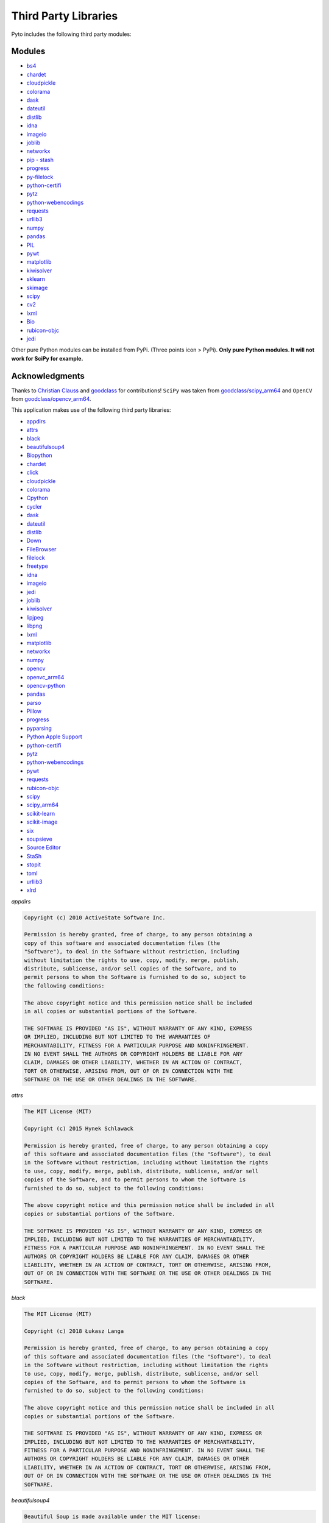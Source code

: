 Third Party Libraries
=====================

Pyto includes the following third party modules:

Modules
*******

* `bs4`_
* `chardet`_
* `cloudpickle`_
* `colorama`_
* `dask`_
* `dateutil`_
* `distlib`_
* `idna`_
* `imageio`_
* `joblib`_
* `networkx`_
* `pip - stash`_
* `progress`_
* `py-filelock`_
* `python-certifi`_
* `pytz`_
* `python-webencodings`_
* `requests`_
* `urllib3`_
* `numpy`_
* `pandas`_
* `PIL`_
* `pywt`_
* `matplotlib`_
* `kiwisolver`_
* `sklearn`_
* `skimage`_
* `scipy`_
* `cv2`_
* `lxml`_
* `Bio`_
* `rubicon-objc`_
* `jedi`_

.. _bs4: https://www.crummy.com/software/BeautifulSoup/bs4/doc/
.. _chardet: https://chardet.readthedocs.io/en/latest/
.. _cloudpickle: https://www.pydoc.io/pypi/cloudpickle-0.3.1/autoapi/cloudpickle/index.html
.. _colorama: https://pypi.org/project/colorama/
.. _dask: https://docs.dask.org/en/latest/
.. _dateutil: https://dateutil.readthedocs.io/en/stable/
.. _distlib: https://distlib.readthedocs.io/en/latest/
.. _idna: https://pypi.org/project/idna/
.. _imageio: http://imageio.readthedocs.io
.. _joblib: https://joblib.readthedocs.io
.. _networkx: https://networkx.github.io/documentation/stable/
.. _pip - stash: https://github.com/ywangd/stash/blob/master/bin/pip.py
.. _progress: https://pypi.org/project/progress/
.. _py-filelock: https://filelock.readthedocs.io/en/latest/
.. _python-certifi: https://certifi.io/en/latest/
.. _pytz: https://pythonhosted.org/pytz/
.. _python-webencodings: https://pythonhosted.org/webencodings/
.. _requests: http://python-requests.org
.. _urllib3: https://urllib3.readthedocs.io/en/latest
.. _numpy: https://docs.scipy.org/doc/numpy/
.. _pandas: https://pandas.pydata.org/pandas-docs/stable/
.. _PIL: https://pillow.readthedocs.io/en/stable/
.. _pywt: https://pywavelets.readthedocs.io
.. _matplotlib: https://matplotlib.org/users/index.html
.. _kiwisolver: https://kiwisolver.readthedocs.io/en/latest/
.. _sklearn: https://scikit-learn.org/stable/documentation.html
.. _skimage: https://scikit-image.org/docs/stable/
.. _scipy: https://docs.scipy.org/doc/scipy/reference/
.. _cv2: https://opencv-python-tutroals.readthedocs.io/en/latest/py_tutorials/py_tutorials.html
.. _bio: https://biopython.org/wiki/Documentation
.. _lxml: https://lxml.de
.. _rubicon-objc: https://rubicon-objc.readthedocs.io/en/latest/
.. _jedi: https://jedi.readthedocs.io/en/latest/

Other pure Python modules can be installed from PyPi. (Three points icon > PyPi). **Only pure Python modules. It will not work for SciPy for example.**

Acknowledgments
***************

Thanks to `Christian Clauss <https://github.com/cclauss>`_ and `goodclass <https://github.com/goodclass>`_ for contributions!
``SciPy`` was taken from `goodclass/scipy_arm64 <https://github.com/goodclass/scipy_arm64>`_ and ``OpenCV`` from `goodclass/opencv_arm64 <https://github.com/goodclass/opencv_arm64>`_\ .

| This application makes use of the following third party libraries:

* `appdirs <https://github.com/ActiveState/appdirs>`__
* `attrs <https://github.com/python-attrs/attrs>`__
* `black <https://github.com/python/black>`__
* `beautifulsoup4 <https://pypi.org/project/beautifulsoup4>`__
* `Biopython <https://github.com/biopython/biopython>`__
* `chardet <https://github.com/chardet/chardet>`__
* `click <https://github.com/pallets/click>`__
* `cloudpickle <https://github.com/cloudpipe/cloudpickle>`__
* `colorama <https://github.com/tartley/colorama>`__
* `Cpython <https://github.com/python/cpython>`__
* `cycler <https://github.com/matplotlib/cycler>`__
* `dask <https://github.com/dask/dask>`__
* `dateutil <https://github.com/dateutil/dateutil>`__
* `distlib <https://bitbucket.org/pypa/distlib>`__
* `Down <https://github.com/iwasrobbed/Down>`__
* `FileBrowser <https://github.com/marmelroy/FileBrowser>`__
* `filelock <https://pypi.org/project/lockfile/>`__
* `freetype <https://www.freetype.org>`__
* `idna <https://github.com/kjd/idna>`__
* `imageio <https://github.com/imageio/imageio>`__
* `jedi <https://github.com/davidhalter/jedi>`__
* `joblib <https://github.com/joblib/joblib>`__
* `kiwisolver <https://github.com/nucleic/kiwi>`__
* `lipjpeg <https://libjpeg.sourceforge.io>`__
* `libpng <https://libpng.sourceforge.io>`__
* `lxml <https://github.com/lxml/lxml>`__
* `matplotlib <https://github.com/matplotlib/matplotlib>`__
* `networkx <https://github.com/networkx/networkx>`__
* `numpy <https://github.com/numpy/numpy>`__
* `opencv <https://github.com/opencv/opencv>`__
* `openvc_arm64 <https://github.com/goodclass/opencv_arm64>`__
* `opencv-python <https://github.com/skvark/opencv-python>`__
* `pandas <https://github.com/pandas-dev/pandas>`__
* `parso <https://github.com/davidhalter/parso>`__
* `Pillow <https://github.com/python-pillow/Pillow>`__
* `progress <https://github.com/verigak/progress>`__
* `pyparsing <https://github.com/pyparsing/pyparsing>`__
* `Python Apple Support <https://github.com/pybee/Python-Apple-support>`__
* `python-certifi <https://github.com/certifi/python-certifi>`__
* `pytz <https://pythonhosted.org/pytz/>`__
* `python-webencodings <https://github.com/gsnedders/python-webencodings>`__
* `pywt <https://github.com/PyWavelets/pywt>`__
* `requests <https://github.com/requests/requests>`__
* `rubicon-objc <https://github.com/pybee/rubicon-objc>`__
* `scipy <http://github.com/scipy/scipy>`__
* `scipy_arm64 <https://github.com/goodclass/scipy_arm64>`__
* `scikit-learn <http://github.com/scikit-learn/scikit-learn>`__
* `scikit-image <http://github.com/scikit-image/scikit-image>`_
* `six <https://github.com/benjaminp/six>`__
* `soupsieve <https://github.com/facelessuser/soupsieve>`__
* `Source Editor <https://github.com/ColdGrub1384/source-editor>`__
* `StaSh <https://github.com/ywangd/stash>`__
* `stopit <https://pypi.org/project/stopit>`__
* `toml <https://github.com/uiri/toml>`__
* `urllib3 <https://github.com/urllib3/urllib3>`__
* `xlrd <https://github.com/python-excel/xlrd>`__

*appdirs*

.. code-block:: text      

           Copyright (c) 2010 ActiveState Software Inc.

           Permission is hereby granted, free of charge, to any person obtaining a
           copy of this software and associated documentation files (the
           "Software"), to deal in the Software without restriction, including
           without limitation the rights to use, copy, modify, merge, publish,
           distribute, sublicense, and/or sell copies of the Software, and to
           permit persons to whom the Software is furnished to do so, subject to
           the following conditions:

           The above copyright notice and this permission notice shall be included
           in all copies or substantial portions of the Software.

           THE SOFTWARE IS PROVIDED "AS IS", WITHOUT WARRANTY OF ANY KIND, EXPRESS
           OR IMPLIED, INCLUDING BUT NOT LIMITED TO THE WARRANTIES OF
           MERCHANTABILITY, FITNESS FOR A PARTICULAR PURPOSE AND NONINFRINGEMENT.
           IN NO EVENT SHALL THE AUTHORS OR COPYRIGHT HOLDERS BE LIABLE FOR ANY
           CLAIM, DAMAGES OR OTHER LIABILITY, WHETHER IN AN ACTION OF CONTRACT,
           TORT OR OTHERWISE, ARISING FROM, OUT OF OR IN CONNECTION WITH THE
           SOFTWARE OR THE USE OR OTHER DEALINGS IN THE SOFTWARE.


*attrs*

.. code-block:: text      

           The MIT License (MIT)

           Copyright (c) 2015 Hynek Schlawack

           Permission is hereby granted, free of charge, to any person obtaining a copy
           of this software and associated documentation files (the "Software"), to deal
           in the Software without restriction, including without limitation the rights
           to use, copy, modify, merge, publish, distribute, sublicense, and/or sell
           copies of the Software, and to permit persons to whom the Software is
           furnished to do so, subject to the following conditions:

           The above copyright notice and this permission notice shall be included in all
           copies or substantial portions of the Software.

           THE SOFTWARE IS PROVIDED "AS IS", WITHOUT WARRANTY OF ANY KIND, EXPRESS OR
           IMPLIED, INCLUDING BUT NOT LIMITED TO THE WARRANTIES OF MERCHANTABILITY,
           FITNESS FOR A PARTICULAR PURPOSE AND NONINFRINGEMENT. IN NO EVENT SHALL THE
           AUTHORS OR COPYRIGHT HOLDERS BE LIABLE FOR ANY CLAIM, DAMAGES OR OTHER
           LIABILITY, WHETHER IN AN ACTION OF CONTRACT, TORT OR OTHERWISE, ARISING FROM,
           OUT OF OR IN CONNECTION WITH THE SOFTWARE OR THE USE OR OTHER DEALINGS IN THE
           SOFTWARE.


*black*

.. code-block:: text      

           The MIT License (MIT)

           Copyright (c) 2018 Łukasz Langa

           Permission is hereby granted, free of charge, to any person obtaining a copy
           of this software and associated documentation files (the "Software"), to deal
           in the Software without restriction, including without limitation the rights
           to use, copy, modify, merge, publish, distribute, sublicense, and/or sell
           copies of the Software, and to permit persons to whom the Software is
           furnished to do so, subject to the following conditions:

           The above copyright notice and this permission notice shall be included in all
           copies or substantial portions of the Software.

           THE SOFTWARE IS PROVIDED "AS IS", WITHOUT WARRANTY OF ANY KIND, EXPRESS OR
           IMPLIED, INCLUDING BUT NOT LIMITED TO THE WARRANTIES OF MERCHANTABILITY,
           FITNESS FOR A PARTICULAR PURPOSE AND NONINFRINGEMENT. IN NO EVENT SHALL THE
           AUTHORS OR COPYRIGHT HOLDERS BE LIABLE FOR ANY CLAIM, DAMAGES OR OTHER
           LIABILITY, WHETHER IN AN ACTION OF CONTRACT, TORT OR OTHERWISE, ARISING FROM,
           OUT OF OR IN CONNECTION WITH THE SOFTWARE OR THE USE OR OTHER DEALINGS IN THE
           SOFTWARE.


*beautifulsoup4*

.. code-block:: text      

           Beautiful Soup is made available under the MIT license:

           Copyright (c) 2004-2012 Leonard Richardson

           Permission is hereby granted, free of charge, to any person obtaining
           a copy of this software and associated documentation files (the
           "Software"), to deal in the Software without restriction, including
           without limitation the rights to use, copy, modify, merge, publish,
           distribute, sublicense, and/or sell copies of the Software, and to
           permit persons to whom the Software is furnished to do so, subject to
           the following conditions:

           The above copyright notice and this permission notice shall be
           included in all copies or substantial portions of the Software.

           THE SOFTWARE IS PROVIDED "AS IS", WITHOUT WARRANTY OF ANY KIND,
           EXPRESS OR IMPLIED, INCLUDING BUT NOT LIMITED TO THE WARRANTIES OF
           MERCHANTABILITY, FITNESS FOR A PARTICULAR PURPOSE AND
           NONINFRINGEMENT. IN NO EVENT SHALL THE AUTHORS OR COPYRIGHT HOLDERS
           BE LIABLE FOR ANY CLAIM, DAMAGES OR OTHER LIABILITY, WHETHER IN AN
           ACTION OF CONTRACT, TORT OR OTHERWISE, ARISING FROM, OUT OF OR IN
           CONNECTION WITH THE SOFTWARE OR THE USE OR OTHER DEALINGS IN THE
           SOFTWARE, DAMMIT.

           Beautiful Soup incorporates code from the html5lib library, which is
           also made available under the MIT license.

*Biopython*

.. code-block::
    text

    Biopython is currently released under the "Biopython License Agreement" (given in full below). Unless stated otherwise in individual file headers, all Biopython's files are under the "Biopython License Agreement".

    Some files are explicitly dual licensed under your choice of the "Biopython License Agreement" or the "BSD 3-Clause License" (both given in full below). This is with the intention of later offering all of Biopython under this dual licensing approach.

    Biopython License Agreement

    Permission to use, copy, modify, and distribute this software and its documentation with or without modifications and for any purpose and without fee is hereby granted, provided that any copyright notices appear in all copies and that both those copyright notices and this permission notice appear in supporting documentation, and that the names of the contributors or copyright holders not be used in advertising or publicity pertaining to distribution of the software without specific prior permission.

    THE CONTRIBUTORS AND COPYRIGHT HOLDERS OF THIS SOFTWARE DISCLAIM ALL WARRANTIES WITH REGARD TO THIS SOFTWARE, INCLUDING ALL IMPLIED WARRANTIES OF MERCHANTABILITY AND FITNESS, IN NO EVENT SHALL THE CONTRIBUTORS OR COPYRIGHT HOLDERS BE LIABLE FOR ANY SPECIAL, INDIRECT OR CONSEQUENTIAL DAMAGES OR ANY DAMAGES WHATSOEVER RESULTING FROM LOSS OF USE, DATA OR PROFITS, WHETHER IN AN ACTION OF CONTRACT, NEGLIGENCE OR OTHER TORTIOUS ACTION, ARISING OUT OF OR IN CONNECTION WITH THE USE OR PERFORMANCE OF THIS SOFTWARE.

    BSD 3-Clause License

    Copyright (c) 1999-2019, The Biopython Contributors All rights reserved.

    Redistribution and use in source and binary forms, with or without modification, are permitted provided that the following conditions are met:

    Redistributions of source code must retain the above copyright notice, this list of conditions and the following disclaimer.
    Redistributions in binary form must reproduce the above copyright notice, this list of conditions and the following disclaimer in the documentation and/or other materials provided with the distribution.
    Neither the name of the copyright holder nor the names of its contributors may be used to endorse or promote products derived from this software without specific prior written permission.
    THIS SOFTWARE IS PROVIDED BY THE COPYRIGHT HOLDERS AND CONTRIBUTORS "AS IS" AND ANY EXPRESS OR IMPLIED WARRANTIES, INCLUDING, BUT NOT LIMITED TO, THE IMPLIED WARRANTIES OF MERCHANTABILITY AND FITNESS FOR A PARTICULAR PURPOSE ARE DISCLAIMED. IN NO EVENT SHALL THE COPYRIGHT HOLDER OR CONTRIBUTORS BE LIABLE FOR ANY DIRECT, INDIRECT, INCIDENTAL, SPECIAL, EXEMPLARY, OR CONSEQUENTIAL DAMAGES (INCLUDING, BUT NOT LIMITED TO, PROCUREMENT OF SUBSTITUTE GOODS OR SERVICES; LOSS OF USE, DATA, OR PROFITS; OR BUSINESS INTERRUPTION) HOWEVER CAUSED AND ON ANY THEORY OF LIABILITY, WHETHER IN CONTRACT, STRICT LIABILITY, OR TORT (INCLUDING NEGLIGENCE OR OTHERWISE) ARISING IN ANY WAY OUT OF THE USE OF THIS SOFTWARE, EVEN IF ADVISED OF THE POSSIBILITY OF SUCH DAMAGE.

*chardet*

.. code-block:: text      

           Python 2/3 compatible character encoding detector.

           This library is free software; you can redistribute it and/or
           modify it under the terms of the GNU Lesser General Public
           License as published by the Free Software Foundation; either
           version 2.1 of the License, or (at your option) any later version.

           This library is distributed in the hope that it will be useful,
           but WITHOUT ANY WARRANTY; without even the implied warranty of
           MERCHANTABILITY or FITNESS FOR A PARTICULAR PURPOSE.  See the GNU
           Lesser General Public License for more details.

           You should have received a copy of the GNU Lesser General Public
           License along with this library; if not, write to the Free Software
           Foundation, Inc., 51 Franklin St, Fifth Floor, Boston, MA  02110-1301  USA


*click*

.. code-block:: text      

           Copyright © 2014 by the Pallets team.

           Some rights reserved.

           Redistribution and use in source and binary forms of the software as
           well as documentation, with or without modification, are permitted
           provided that the following conditions are met:

           -   Redistributions of source code must retain the above copyright
           notice, this list of conditions and the following disclaimer.

           -   Redistributions in binary form must reproduce the above copyright
           notice, this list of conditions and the following disclaimer in the
           documentation and/or other materials provided with the distribution.

           -   Neither the name of the copyright holder nor the names of its
           contributors may be used to endorse or promote products derived from
           this software without specific prior written permission.

           THIS SOFTWARE AND DOCUMENTATION IS PROVIDED BY THE COPYRIGHT HOLDERS AND
           CONTRIBUTORS "AS IS" AND ANY EXPRESS OR IMPLIED WARRANTIES, INCLUDING,
           BUT NOT LIMITED TO, THE IMPLIED WARRANTIES OF MERCHANTABILITY AND
           FITNESS FOR A PARTICULAR PURPOSE ARE DISCLAIMED. IN NO EVENT SHALL THE
           COPYRIGHT HOLDER OR CONTRIBUTORS BE LIABLE FOR ANY DIRECT, INDIRECT,
           INCIDENTAL, SPECIAL, EXEMPLARY, OR CONSEQUENTIAL DAMAGES (INCLUDING, BUT
           NOT LIMITED TO, PROCUREMENT OF SUBSTITUTE GOODS OR SERVICES; LOSS OF
           USE, DATA, OR PROFITS; OR BUSINESS INTERRUPTION) HOWEVER CAUSED AND ON
           ANY THEORY OF LIABILITY, WHETHER IN CONTRACT, STRICT LIABILITY, OR TORT
           (INCLUDING NEGLIGENCE OR OTHERWISE) ARISING IN ANY WAY OUT OF THE USE OF
           THIS SOFTWARE AND DOCUMENTATION, EVEN IF ADVISED OF THE POSSIBILITY OF
           SUCH DAMAGE.

           ----

           Click uses parts of optparse written by Gregory P. Ward and maintained
           by the Python Software Foundation. This is limited to code in parser.py.

           Copyright © 2001-2006 Gregory P. Ward. All rights reserved.
           Copyright © 2002-2006 Python Software Foundation. All rights reserved.

*cloudpickle*

.. code-block::
   text
   
    This module was extracted from the `cloud` package, developed by
    PiCloud, Inc.

    Copyright (c) 2015, Cloudpickle contributors.
    Copyright (c) 2012, Regents of the University of California.
    Copyright (c) 2009 PiCloud, Inc. http://www.picloud.com.
    All rights reserved.

    Redistribution and use in source and binary forms, with or without
    modification, are permitted provided that the following conditions
    are met:
        * Redistributions of source code must retain the above copyright
          notice, this list of conditions and the following disclaimer.
        * Redistributions in binary form must reproduce the above copyright
          notice, this list of conditions and the following disclaimer in the
          documentation and/or other materials provided with the distribution.
        * Neither the name of the University of California, Berkeley nor the
          names of its contributors may be used to endorse or promote
          products derived from this software without specific prior written
          permission.

    THIS SOFTWARE IS PROVIDED BY THE COPYRIGHT HOLDERS AND CONTRIBUTORS
    "AS IS" AND ANY EXPRESS OR IMPLIED WARRANTIES, INCLUDING, BUT NOT
    LIMITED TO, THE IMPLIED WARRANTIES OF MERCHANTABILITY AND FITNESS FOR
    A PARTICULAR PURPOSE ARE DISCLAIMED. IN NO EVENT SHALL THE COPYRIGHT
    HOLDER OR CONTRIBUTORS BE LIABLE FOR ANY DIRECT, INDIRECT, INCIDENTAL,
    SPECIAL, EXEMPLARY, OR CONSEQUENTIAL DAMAGES (INCLUDING, BUT NOT LIMITED
    TO, PROCUREMENT OF SUBSTITUTE GOODS OR SERVICES; LOSS OF USE, DATA, OR
    PROFITS; OR BUSINESS INTERRUPTION) HOWEVER CAUSED AND ON ANY THEORY OF
    LIABILITY, WHETHER IN CONTRACT, STRICT LIABILITY, OR TORT (INCLUDING
    NEGLIGENCE OR OTHERWISE) ARISING IN ANY WAY OUT OF THE USE OF THIS
    SOFTWARE, EVEN IF ADVISED OF THE POSSIBILITY OF SUCH DAMAGE.

*colorama*

.. code-block:: text      

           Copyright (c) 2010 Jonathan Hartley
           All rights reserved.

           Redistribution and use in source and binary forms, with or without
           modification, are permitted provided that the following conditions are met:

           * Redistributions of source code must retain the above copyright notice, this
           list of conditions and the following disclaimer.

           * Redistributions in binary form must reproduce the above copyright notice,
           this list of conditions and the following disclaimer in the documentation
           and/or other materials provided with the distribution.

           * Neither the name of the copyright holders, nor those of its contributors
           may be used to endorse or promote products derived from this software without
           specific prior written permission.

           THIS SOFTWARE IS PROVIDED BY THE COPYRIGHT HOLDERS AND CONTRIBUTORS "AS IS" AND
           ANY EXPRESS OR IMPLIED WARRANTIES, INCLUDING, BUT NOT LIMITED TO, THE IMPLIED
           WARRANTIES OF MERCHANTABILITY AND FITNESS FOR A PARTICULAR PURPOSE ARE
           DISCLAIMED. IN NO EVENT SHALL THE COPYRIGHT HOLDER OR CONTRIBUTORS BE LIABLE
           FOR ANY DIRECT, INDIRECT, INCIDENTAL, SPECIAL, EXEMPLARY, OR CONSEQUENTIAL
           DAMAGES (INCLUDING, BUT NOT LIMITED TO, PROCUREMENT OF SUBSTITUTE GOODS OR
           SERVICES; LOSS OF USE, DATA, OR PROFITS; OR BUSINESS INTERRUPTION) HOWEVER
           CAUSED AND ON ANY THEORY OF LIABILITY, WHETHER IN CONTRACT, STRICT LIABILITY,
           OR TORT (INCLUDING NEGLIGENCE OR OTHERWISE) ARISING IN ANY WAY OUT OF THE USE
           OF THIS SOFTWARE, EVEN IF ADVISED OF THE POSSIBILITY OF SUCH DAMAGE.


*Cpython*

.. code-block:: text      

           A. HISTORY OF THE SOFTWARE
           ==========================

           Python was created in the early 1990s by Guido van Rossum at Stichting
           Mathematisch Centrum (CWI, see http://www.cwi.nl) in the Netherlands
           as a successor of a language called ABC.  Guido remains Python's
           principal author, although it includes many contributions from others.

           In 1995, Guido continued his work on Python at the Corporation for
           National Research Initiatives (CNRI, see http://www.cnri.reston.va.us)
           in Reston, Virginia where he released several versions of the
           software.

           In May 2000, Guido and the Python core development team moved to
           BeOpen.com to form the BeOpen PythonLabs team.  In October of the same
           year, the PythonLabs team moved to Digital Creations, which became
           Zope Corporation.  In 2001, the Python Software Foundation (PSF, see
           https://www.python.org/psf/) was formed, a non-profit organization
           created specifically to own Python-related Intellectual Property.
           Zope Corporation was a sponsoring member of the PSF.

           All Python releases are Open Source (see http://www.opensource.org for
           the Open Source Definition).  Historically, most, but not all, Python
           releases have also been GPL-compatible; the table below summarizes
           the various releases.

           Release         Derived     Year        Owner       GPL-
           from                                compatible? (1)

           0.9.0 thru 1.2              1991-1995   CWI         yes
           1.3 thru 1.5.2  1.2         1995-1999   CNRI        yes
           1.6             1.5.2       2000        CNRI        no
           2.0             1.6         2000        BeOpen.com  no
           1.6.1           1.6         2001        CNRI        yes (2)
           2.1             2.0+1.6.1   2001        PSF         no
           2.0.1           2.0+1.6.1   2001        PSF         yes
           2.1.1           2.1+2.0.1   2001        PSF         yes
           2.1.2           2.1.1       2002        PSF         yes
           2.1.3           2.1.2       2002        PSF         yes
           2.2 and above   2.1.1       2001-now    PSF         yes

           Footnotes:

           (1) GPL-compatible doesn't mean that we're distributing Python under
           the GPL.  All Python licenses, unlike the GPL, let you distribute
           a modified version without making your changes open source.  The
           GPL-compatible licenses make it possible to combine Python with
           other software that is released under the GPL; the others don't.

           (2) According to Richard Stallman, 1.6.1 is not GPL-compatible,
           because its license has a choice of law clause.  According to
           CNRI, however, Stallman's lawyer has told CNRI's lawyer that 1.6.1
           is "not incompatible" with the GPL.

           Thanks to the many outside volunteers who have worked under Guido's
           direction to make these releases possible.


           B. TERMS AND CONDITIONS FOR ACCESSING OR OTHERWISE USING PYTHON
           ===============================================================

           PYTHON SOFTWARE FOUNDATION LICENSE VERSION 2
           --------------------------------------------

           1. This LICENSE AGREEMENT is between the Python Software Foundation
           ("PSF"), and the Individual or Organization ("Licensee") accessing and
           otherwise using this software ("Python") in source or binary form and
           its associated documentation.

           2. Subject to the terms and conditions of this License Agreement, PSF hereby
           grants Licensee a nonexclusive, royalty-free, world-wide license to reproduce,
           analyze, test, perform and/or display publicly, prepare derivative works,
           distribute, and otherwise use Python alone or in any derivative version,
           provided, however, that PSF's License Agreement and PSF's notice of copyright,
           i.e., "Copyright (c) 2001, 2002, 2003, 2004, 2005, 2006, 2007, 2008, 2009, 2010,
           2011, 2012, 2013, 2014, 2015, 2016, 2017, 2018 Python Software Foundation; All
           Rights Reserved" are retained in Python alone or in any derivative version
           prepared by Licensee.

           3. In the event Licensee prepares a derivative work that is based on
           or incorporates Python or any part thereof, and wants to make
           the derivative work available to others as provided herein, then
           Licensee hereby agrees to include in any such work a brief summary of
           the changes made to Python.

           4. PSF is making Python available to Licensee on an "AS IS"
           basis.  PSF MAKES NO REPRESENTATIONS OR WARRANTIES, EXPRESS OR
           IMPLIED.  BY WAY OF EXAMPLE, BUT NOT LIMITATION, PSF MAKES NO AND
           DISCLAIMS ANY REPRESENTATION OR WARRANTY OF MERCHANTABILITY OR FITNESS
           FOR ANY PARTICULAR PURPOSE OR THAT THE USE OF PYTHON WILL NOT
           INFRINGE ANY THIRD PARTY RIGHTS.

           5. PSF SHALL NOT BE LIABLE TO LICENSEE OR ANY OTHER USERS OF PYTHON
           FOR ANY INCIDENTAL, SPECIAL, OR CONSEQUENTIAL DAMAGES OR LOSS AS
           A RESULT OF MODIFYING, DISTRIBUTING, OR OTHERWISE USING PYTHON,
           OR ANY DERIVATIVE THEREOF, EVEN IF ADVISED OF THE POSSIBILITY THEREOF.

           6. This License Agreement will automatically terminate upon a material
           breach of its terms and conditions.

           7. Nothing in this License Agreement shall be deemed to create any
           relationship of agency, partnership, or joint venture between PSF and
           Licensee.  This License Agreement does not grant permission to use PSF
           trademarks or trade name in a trademark sense to endorse or promote
           products or services of Licensee, or any third party.

           8. By copying, installing or otherwise using Python, Licensee
           agrees to be bound by the terms and conditions of this License
           Agreement.


           BEOPEN.COM LICENSE AGREEMENT FOR PYTHON 2.0
           -------------------------------------------

           BEOPEN PYTHON OPEN SOURCE LICENSE AGREEMENT VERSION 1

           1. This LICENSE AGREEMENT is between BeOpen.com ("BeOpen"), having an
           office at 160 Saratoga Avenue, Santa Clara, CA 95051, and the
           Individual or Organization ("Licensee") accessing and otherwise using
           this software in source or binary form and its associated
           documentation ("the Software").

           2. Subject to the terms and conditions of this BeOpen Python License
           Agreement, BeOpen hereby grants Licensee a non-exclusive,
           royalty-free, world-wide license to reproduce, analyze, test, perform
           and/or display publicly, prepare derivative works, distribute, and
           otherwise use the Software alone or in any derivative version,
           provided, however, that the BeOpen Python License is retained in the
           Software, alone or in any derivative version prepared by Licensee.

           3. BeOpen is making the Software available to Licensee on an "AS IS"
           basis.  BEOPEN MAKES NO REPRESENTATIONS OR WARRANTIES, EXPRESS OR
           IMPLIED.  BY WAY OF EXAMPLE, BUT NOT LIMITATION, BEOPEN MAKES NO AND
           DISCLAIMS ANY REPRESENTATION OR WARRANTY OF MERCHANTABILITY OR FITNESS
           FOR ANY PARTICULAR PURPOSE OR THAT THE USE OF THE SOFTWARE WILL NOT
           INFRINGE ANY THIRD PARTY RIGHTS.

           4. BEOPEN SHALL NOT BE LIABLE TO LICENSEE OR ANY OTHER USERS OF THE
           SOFTWARE FOR ANY INCIDENTAL, SPECIAL, OR CONSEQUENTIAL DAMAGES OR LOSS
           AS A RESULT OF USING, MODIFYING OR DISTRIBUTING THE SOFTWARE, OR ANY
           DERIVATIVE THEREOF, EVEN IF ADVISED OF THE POSSIBILITY THEREOF.

           5. This License Agreement will automatically terminate upon a material
           breach of its terms and conditions.

           6. This License Agreement shall be governed by and interpreted in all
           respects by the law of the State of California, excluding conflict of
           law provisions.  Nothing in this License Agreement shall be deemed to
           create any relationship of agency, partnership, or joint venture
           between BeOpen and Licensee.  This License Agreement does not grant
           permission to use BeOpen trademarks or trade names in a trademark
           sense to endorse or promote products or services of Licensee, or any
           third party.  As an exception, the "BeOpen Python" logos available at
           http://www.pythonlabs.com/logos.html may be used according to the
           permissions granted on that web page.

           7. By copying, installing or otherwise using the software, Licensee
           agrees to be bound by the terms and conditions of this License
           Agreement.


           CNRI LICENSE AGREEMENT FOR PYTHON 1.6.1
           ---------------------------------------

           1. This LICENSE AGREEMENT is between the Corporation for National
           Research Initiatives, having an office at 1895 Preston White Drive,
           Reston, VA 20191 ("CNRI"), and the Individual or Organization
           ("Licensee") accessing and otherwise using Python 1.6.1 software in
           source or binary form and its associated documentation.

           2. Subject to the terms and conditions of this License Agreement, CNRI
           hereby grants Licensee a nonexclusive, royalty-free, world-wide
           license to reproduce, analyze, test, perform and/or display publicly,
           prepare derivative works, distribute, and otherwise use Python 1.6.1
           alone or in any derivative version, provided, however, that CNRI's
           License Agreement and CNRI's notice of copyright, i.e., "Copyright (c)
           1995-2001 Corporation for National Research Initiatives; All Rights
           Reserved" are retained in Python 1.6.1 alone or in any derivative
           version prepared by Licensee.  Alternately, in lieu of CNRI's License
           Agreement, Licensee may substitute the following text (omitting the
           quotes): "Python 1.6.1 is made available subject to the terms and
           conditions in CNRI's License Agreement.  This Agreement together with
           Python 1.6.1 may be located on the Internet using the following
           unique, persistent identifier (known as a handle): 1895.22/1013.  This
           Agreement may also be obtained from a proxy server on the Internet
           using the following URL: http://hdl.handle.net/1895.22/1013".

           3. In the event Licensee prepares a derivative work that is based on
           or incorporates Python 1.6.1 or any part thereof, and wants to make
           the derivative work available to others as provided herein, then
           Licensee hereby agrees to include in any such work a brief summary of
           the changes made to Python 1.6.1.

           4. CNRI is making Python 1.6.1 available to Licensee on an "AS IS"
           basis.  CNRI MAKES NO REPRESENTATIONS OR WARRANTIES, EXPRESS OR
           IMPLIED.  BY WAY OF EXAMPLE, BUT NOT LIMITATION, CNRI MAKES NO AND
           DISCLAIMS ANY REPRESENTATION OR WARRANTY OF MERCHANTABILITY OR FITNESS
           FOR ANY PARTICULAR PURPOSE OR THAT THE USE OF PYTHON 1.6.1 WILL NOT
           INFRINGE ANY THIRD PARTY RIGHTS.

           5. CNRI SHALL NOT BE LIABLE TO LICENSEE OR ANY OTHER USERS OF PYTHON
           1.6.1 FOR ANY INCIDENTAL, SPECIAL, OR CONSEQUENTIAL DAMAGES OR LOSS AS
           A RESULT OF MODIFYING, DISTRIBUTING, OR OTHERWISE USING PYTHON 1.6.1,
           OR ANY DERIVATIVE THEREOF, EVEN IF ADVISED OF THE POSSIBILITY THEREOF.

           6. This License Agreement will automatically terminate upon a material
           breach of its terms and conditions.

           7. This License Agreement shall be governed by the federal
           intellectual property law of the United States, including without
           limitation the federal copyright law, and, to the extent such
           U.S. federal law does not apply, by the law of the Commonwealth of
           Virginia, excluding Virginia's conflict of law provisions.
           Notwithstanding the foregoing, with regard to derivative works based
           on Python 1.6.1 that incorporate non-separable material that was
           previously distributed under the GNU General Public License (GPL), the
           law of the Commonwealth of Virginia shall govern this License
           Agreement only as to issues arising under or with respect to
           Paragraphs 4, 5, and 7 of this License Agreement.  Nothing in this
           License Agreement shall be deemed to create any relationship of
           agency, partnership, or joint venture between CNRI and Licensee.  This
           License Agreement does not grant permission to use CNRI trademarks or
           trade name in a trademark sense to endorse or promote products or
           services of Licensee, or any third party.

           8. By clicking on the "ACCEPT" button where indicated, or by copying,
           installing or otherwise using Python 1.6.1, Licensee agrees to be
           bound by the terms and conditions of this License Agreement.

           ACCEPT


           CWI LICENSE AGREEMENT FOR PYTHON 0.9.0 THROUGH 1.2
           --------------------------------------------------

           Copyright (c) 1991 - 1995, Stichting Mathematisch Centrum Amsterdam,
           The Netherlands.  All rights reserved.

           Permission to use, copy, modify, and distribute this software and its
           documentation for any purpose and without fee is hereby granted,
           provided that the above copyright notice appear in all copies and that
           both that copyright notice and this permission notice appear in
           supporting documentation, and that the name of Stichting Mathematisch
           Centrum or CWI not be used in advertising or publicity pertaining to
           distribution of the software without specific, written prior
           permission.

           STICHTING MATHEMATISCH CENTRUM DISCLAIMS ALL WARRANTIES WITH REGARD TO
           THIS SOFTWARE, INCLUDING ALL IMPLIED WARRANTIES OF MERCHANTABILITY AND
           FITNESS, IN NO EVENT SHALL STICHTING MATHEMATISCH CENTRUM BE LIABLE
           FOR ANY SPECIAL, INDIRECT OR CONSEQUENTIAL DAMAGES OR ANY DAMAGES
           WHATSOEVER RESULTING FROM LOSS OF USE, DATA OR PROFITS, WHETHER IN AN
           ACTION OF CONTRACT, NEGLIGENCE OR OTHER TORTIOUS ACTION, ARISING OUT
           OF OR IN CONNECTION WITH THE USE OR PERFORMANCE OF THIS SOFTWARE.


*cycler*

.. code-block:: text      

           Copyright (c) 2015, matplotlib project
           All rights reserved.

           Redistribution and use in source and binary forms, with or without
           modification, are permitted provided that the following conditions are met:

           * Redistributions of source code must retain the above copyright notice, this
           list of conditions and the following disclaimer.

           * Redistributions in binary form must reproduce the above copyright notice,
           this list of conditions and the following disclaimer in the documentation
           and/or other materials provided with the distribution.

           * Neither the name of the matplotlib project nor the names of its
           contributors may be used to endorse or promote products derived from
           this software without specific prior written permission.

           THIS SOFTWARE IS PROVIDED BY THE COPYRIGHT HOLDERS AND CONTRIBUTORS "AS IS"
           AND ANY EXPRESS OR IMPLIED WARRANTIES, INCLUDING, BUT NOT LIMITED TO, THE
           IMPLIED WARRANTIES OF MERCHANTABILITY AND FITNESS FOR A PARTICULAR PURPOSE ARE
           DISCLAIMED. IN NO EVENT SHALL THE COPYRIGHT HOLDER OR CONTRIBUTORS BE LIABLE
           FOR ANY DIRECT, INDIRECT, INCIDENTAL, SPECIAL, EXEMPLARY, OR CONSEQUENTIAL
           DAMAGES (INCLUDING, BUT NOT LIMITED TO, PROCUREMENT OF SUBSTITUTE GOODS OR
           SERVICES; LOSS OF USE, DATA, OR PROFITS; OR BUSINESS INTERRUPTION) HOWEVER
           CAUSED AND ON ANY THEORY OF LIABILITY, WHETHER IN CONTRACT, STRICT LIABILITY,
           OR TORT (INCLUDING NEGLIGENCE OR OTHERWISE) ARISING IN ANY WAY OUT OF THE USE
           OF THIS SOFTWARE, EVEN IF ADVISED OF THE POSSIBILITY OF SUCH DAMAGE.

*dask*

.. code-block::
   text
   
    Copyright (c) 2014-2018, Anaconda, Inc. and contributors
    All rights reserved.

    Redistribution and use in source and binary forms, with or without modification,
    are permitted provided that the following conditions are met:

    Redistributions of source code must retain the above copyright notice,
    this list of conditions and the following disclaimer.

    Redistributions in binary form must reproduce the above copyright notice,
    this list of conditions and the following disclaimer in the documentation
    and/or other materials provided with the distribution.

    Neither the name of Anaconda nor the names of any contributors may be used to
    endorse or promote products derived from this software without specific prior
    written permission.

    THIS SOFTWARE IS PROVIDED BY THE COPYRIGHT HOLDERS AND CONTRIBUTORS "AS IS"
    AND ANY EXPRESS OR IMPLIED WARRANTIES, INCLUDING, BUT NOT LIMITED TO, THE
    IMPLIED WARRANTIES OF MERCHANTABILITY AND FITNESS FOR A PARTICULAR PURPOSE
    ARE DISCLAIMED. IN NO EVENT SHALL THE COPYRIGHT OWNER OR CONTRIBUTORS BE
    LIABLE FOR ANY DIRECT, INDIRECT, INCIDENTAL, SPECIAL, EXEMPLARY, OR
    CONSEQUENTIAL DAMAGES (INCLUDING, BUT NOT LIMITED TO, PROCUREMENT OF
    SUBSTITUTE GOODS OR SERVICES; LOSS OF USE, DATA, OR PROFITS; OR BUSINESS
    INTERRUPTION) HOWEVER CAUSED AND ON ANY THEORY OF LIABILITY, WHETHER IN
    CONTRACT, STRICT LIABILITY, OR TORT (INCLUDING NEGLIGENCE OR OTHERWISE)
    ARISING IN ANY WAY OUT OF THE USE OF THIS SOFTWARE, EVEN IF ADVISED OF
    THE POSSIBILITY OF SUCH DAMAGE.

*dateutil*

.. code-block:: text      

           Copyright 2017- Paul Ganssle
           Copyright 2017- dateutil contributors (see AUTHORS file)

           Licensed under the Apache License, Version 2.0 (the "License");
           you may not use this file except in compliance with the License.
           You may obtain a copy of the License at

           http://www.apache.org/licenses/LICENSE-2.0

           Unless required by applicable law or agreed to in writing, software
           distributed under the License is distributed on an "AS IS" BASIS,
           WITHOUT WARRANTIES OR CONDITIONS OF ANY KIND, either express or implied.
           See the License for the specific language governing permissions and
           limitations under the License.

           The above license applies to all contributions after 2017-12-01, as well as
           all contributions that have been re-licensed (see AUTHORS file for the list of
           contributors who have re-licensed their code).
           --------------------------------------------------------------------------------
           dateutil - Extensions to the standard Python datetime module.

           Copyright (c) 2003-2011 - Gustavo Niemeyer
           Copyright (c) 2012-2014 - Tomi Pieviläinen
           Copyright (c) 2014-2016 - Yaron de Leeuw
           Copyright (c) 2015-     - Paul Ganssle
           Copyright (c) 2015-     - dateutil contributors (see AUTHORS file)

           All rights reserved.

           Redistribution and use in source and binary forms, with or without
           modification, are permitted provided that the following conditions are met:

           * Redistributions of source code must retain the above copyright notice,
           this list of conditions and the following disclaimer.
           * Redistributions in binary form must reproduce the above copyright notice,
           this list of conditions and the following disclaimer in the documentation
           and/or other materials provided with the distribution.
           * Neither the name of the copyright holder nor the names of its
           contributors may be used to endorse or promote products derived from
           this software without specific prior written permission.

           THIS SOFTWARE IS PROVIDED BY THE COPYRIGHT HOLDERS AND CONTRIBUTORS
           "AS IS" AND ANY EXPRESS OR IMPLIED WARRANTIES, INCLUDING, BUT NOT
           LIMITED TO, THE IMPLIED WARRANTIES OF MERCHANTABILITY AND FITNESS FOR
           A PARTICULAR PURPOSE ARE DISCLAIMED. IN NO EVENT SHALL THE COPYRIGHT OWNER OR
           CONTRIBUTORS BE LIABLE FOR ANY DIRECT, INDIRECT, INCIDENTAL, SPECIAL,
           EXEMPLARY, OR CONSEQUENTIAL DAMAGES (INCLUDING, BUT NOT LIMITED TO,
           PROCUREMENT OF SUBSTITUTE GOODS OR SERVICES; LOSS OF USE, DATA, OR
           PROFITS; OR BUSINESS INTERRUPTION) HOWEVER CAUSED AND ON ANY THEORY OF
           LIABILITY, WHETHER IN CONTRACT, STRICT LIABILITY, OR TORT (INCLUDING
           NEGLIGENCE OR OTHERWISE) ARISING IN ANY WAY OUT OF THE USE OF THIS
           SOFTWARE, EVEN IF ADVISED OF THE POSSIBILITY OF SUCH DAMAGE.

           The above BSD License Applies to all code, even that also covered by Apache 2.0.


*distlib*

.. code-block:: text      

           A. HISTORY OF THE SOFTWARE
           ==========================

           Python was created in the early 1990s by Guido van Rossum at Stichting
           Mathematisch Centrum (CWI, see http://www.cwi.nl) in the Netherlands
           as a successor of a language called ABC.  Guido remains Python's
           principal author, although it includes many contributions from others.

           In 1995, Guido continued his work on Python at the Corporation for
           National Research Initiatives (CNRI, see http://www.cnri.reston.va.us)
           in Reston, Virginia where he released several versions of the
           software.

           In May 2000, Guido and the Python core development team moved to
           BeOpen.com to form the BeOpen PythonLabs team.  In October of the same
           year, the PythonLabs team moved to Digital Creations (now Zope
           Corporation, see http://www.zope.com).  In 2001, the Python Software
           Foundation (PSF, see http://www.python.org/psf/) was formed, a
           non-profit organization created specifically to own Python-related
           Intellectual Property.  Zope Corporation is a sponsoring member of
           the PSF.

           All Python releases are Open Source (see http://www.opensource.org for
           the Open Source Definition).  Historically, most, but not all, Python
           releases have also been GPL-compatible; the table below summarizes
           the various releases.

           Release         Derived     Year        Owner       GPL-
           from                                compatible? (1)

           0.9.0 thru 1.2              1991-1995   CWI         yes
           1.3 thru 1.5.2  1.2         1995-1999   CNRI        yes
           1.6             1.5.2       2000        CNRI        no
           2.0             1.6         2000        BeOpen.com  no
           1.6.1           1.6         2001        CNRI        yes (2)
           2.1             2.0+1.6.1   2001        PSF         no
           2.0.1           2.0+1.6.1   2001        PSF         yes
           2.1.1           2.1+2.0.1   2001        PSF         yes
           2.2             2.1.1       2001        PSF         yes
           2.1.2           2.1.1       2002        PSF         yes
           2.1.3           2.1.2       2002        PSF         yes
           2.2.1           2.2         2002        PSF         yes
           2.2.2           2.2.1       2002        PSF         yes
           2.2.3           2.2.2       2003        PSF         yes
           2.3             2.2.2       2002-2003   PSF         yes
           2.3.1           2.3         2002-2003   PSF         yes
           2.3.2           2.3.1       2002-2003   PSF         yes
           2.3.3           2.3.2       2002-2003   PSF         yes
           2.3.4           2.3.3       2004        PSF         yes
           2.3.5           2.3.4       2005        PSF         yes
           2.4             2.3         2004        PSF         yes
           2.4.1           2.4         2005        PSF         yes
           2.4.2           2.4.1       2005        PSF         yes
           2.4.3           2.4.2       2006        PSF         yes
           2.4.4           2.4.3       2006        PSF         yes
           2.5             2.4         2006        PSF         yes
           2.5.1           2.5         2007        PSF         yes
           2.5.2           2.5.1       2008        PSF         yes
           2.5.3           2.5.2       2008        PSF         yes
           2.6             2.5         2008        PSF         yes
           2.6.1           2.6         2008        PSF         yes
           2.6.2           2.6.1       2009        PSF         yes
           2.6.3           2.6.2       2009        PSF         yes
           2.6.4           2.6.3       2009        PSF         yes
           2.6.5           2.6.4       2010        PSF         yes
           3.0             2.6         2008        PSF         yes
           3.0.1           3.0         2009        PSF         yes
           3.1             3.0.1       2009        PSF         yes
           3.1.1           3.1         2009        PSF         yes
           3.1.2           3.1         2010        PSF         yes
           3.2             3.1         2010        PSF         yes

           Footnotes:

           (1) GPL-compatible doesn't mean that we're distributing Python under
           the GPL.  All Python licenses, unlike the GPL, let you distribute
           a modified version without making your changes open source.  The
           GPL-compatible licenses make it possible to combine Python with
           other software that is released under the GPL; the others don't.

           (2) According to Richard Stallman, 1.6.1 is not GPL-compatible,
           because its license has a choice of law clause.  According to
           CNRI, however, Stallman's lawyer has told CNRI's lawyer that 1.6.1
           is "not incompatible" with the GPL.

           Thanks to the many outside volunteers who have worked under Guido's
           direction to make these releases possible.


           B. TERMS AND CONDITIONS FOR ACCESSING OR OTHERWISE USING PYTHON
           ===============================================================

           PYTHON SOFTWARE FOUNDATION LICENSE VERSION 2
           --------------------------------------------

           1. This LICENSE AGREEMENT is between the Python Software Foundation
           ("PSF"), and the Individual or Organization ("Licensee") accessing and
           otherwise using this software ("Python") in source or binary form and
           its associated documentation.

           2. Subject to the terms and conditions of this License Agreement, PSF hereby
           grants Licensee a nonexclusive, royalty-free, world-wide license to reproduce,
           analyze, test, perform and/or display publicly, prepare derivative works,
           distribute, and otherwise use Python alone or in any derivative version,
           provided, however, that PSF's License Agreement and PSF's notice of copyright,
           i.e., "Copyright (c) 2001, 2002, 2003, 2004, 2005, 2006, 2007, 2008, 2009, 2010
           Python Software Foundation; All Rights Reserved" are retained in Python alone or
           in any derivative version prepared by Licensee.

           3. In the event Licensee prepares a derivative work that is based on
           or incorporates Python or any part thereof, and wants to make
           the derivative work available to others as provided herein, then
           Licensee hereby agrees to include in any such work a brief summary of
           the changes made to Python.

           4. PSF is making Python available to Licensee on an "AS IS"
           basis.  PSF MAKES NO REPRESENTATIONS OR WARRANTIES, EXPRESS OR
           IMPLIED.  BY WAY OF EXAMPLE, BUT NOT LIMITATION, PSF MAKES NO AND
           DISCLAIMS ANY REPRESENTATION OR WARRANTY OF MERCHANTABILITY OR FITNESS
           FOR ANY PARTICULAR PURPOSE OR THAT THE USE OF PYTHON WILL NOT
           INFRINGE ANY THIRD PARTY RIGHTS.

           5. PSF SHALL NOT BE LIABLE TO LICENSEE OR ANY OTHER USERS OF PYTHON
           FOR ANY INCIDENTAL, SPECIAL, OR CONSEQUENTIAL DAMAGES OR LOSS AS
           A RESULT OF MODIFYING, DISTRIBUTING, OR OTHERWISE USING PYTHON,
           OR ANY DERIVATIVE THEREOF, EVEN IF ADVISED OF THE POSSIBILITY THEREOF.

           6. This License Agreement will automatically terminate upon a material
           breach of its terms and conditions.

           7. Nothing in this License Agreement shall be deemed to create any
           relationship of agency, partnership, or joint venture between PSF and
           Licensee.  This License Agreement does not grant permission to use PSF
           trademarks or trade name in a trademark sense to endorse or promote
           products or services of Licensee, or any third party.

           8. By copying, installing or otherwise using Python, Licensee
           agrees to be bound by the terms and conditions of this License
           Agreement.


           BEOPEN.COM LICENSE AGREEMENT FOR PYTHON 2.0
           -------------------------------------------

           BEOPEN PYTHON OPEN SOURCE LICENSE AGREEMENT VERSION 1

           1. This LICENSE AGREEMENT is between BeOpen.com ("BeOpen"), having an
           office at 160 Saratoga Avenue, Santa Clara, CA 95051, and the
           Individual or Organization ("Licensee") accessing and otherwise using
           this software in source or binary form and its associated
           documentation ("the Software").

           2. Subject to the terms and conditions of this BeOpen Python License
           Agreement, BeOpen hereby grants Licensee a non-exclusive,
           royalty-free, world-wide license to reproduce, analyze, test, perform
           and/or display publicly, prepare derivative works, distribute, and
           otherwise use the Software alone or in any derivative version,
           provided, however, that the BeOpen Python License is retained in the
           Software, alone or in any derivative version prepared by Licensee.

           3. BeOpen is making the Software available to Licensee on an "AS IS"
           basis.  BEOPEN MAKES NO REPRESENTATIONS OR WARRANTIES, EXPRESS OR
           IMPLIED.  BY WAY OF EXAMPLE, BUT NOT LIMITATION, BEOPEN MAKES NO AND
           DISCLAIMS ANY REPRESENTATION OR WARRANTY OF MERCHANTABILITY OR FITNESS
           FOR ANY PARTICULAR PURPOSE OR THAT THE USE OF THE SOFTWARE WILL NOT
           INFRINGE ANY THIRD PARTY RIGHTS.

           4. BEOPEN SHALL NOT BE LIABLE TO LICENSEE OR ANY OTHER USERS OF THE
           SOFTWARE FOR ANY INCIDENTAL, SPECIAL, OR CONSEQUENTIAL DAMAGES OR LOSS
           AS A RESULT OF USING, MODIFYING OR DISTRIBUTING THE SOFTWARE, OR ANY
           DERIVATIVE THEREOF, EVEN IF ADVISED OF THE POSSIBILITY THEREOF.

           5. This License Agreement will automatically terminate upon a material
           breach of its terms and conditions.

           6. This License Agreement shall be governed by and interpreted in all
           respects by the law of the State of California, excluding conflict of
           law provisions.  Nothing in this License Agreement shall be deemed to
           create any relationship of agency, partnership, or joint venture
           between BeOpen and Licensee.  This License Agreement does not grant
           permission to use BeOpen trademarks or trade names in a trademark
           sense to endorse or promote products or services of Licensee, or any
           third party.  As an exception, the "BeOpen Python" logos available at
           http://www.pythonlabs.com/logos.html may be used according to the
           permissions granted on that web page.

           7. By copying, installing or otherwise using the software, Licensee
           agrees to be bound by the terms and conditions of this License
           Agreement.


           CNRI LICENSE AGREEMENT FOR PYTHON 1.6.1
           ---------------------------------------

           1. This LICENSE AGREEMENT is between the Corporation for National
           Research Initiatives, having an office at 1895 Preston White Drive,
           Reston, VA 20191 ("CNRI"), and the Individual or Organization
           ("Licensee") accessing and otherwise using Python 1.6.1 software in
           source or binary form and its associated documentation.

           2. Subject to the terms and conditions of this License Agreement, CNRI
           hereby grants Licensee a nonexclusive, royalty-free, world-wide
           license to reproduce, analyze, test, perform and/or display publicly,
           prepare derivative works, distribute, and otherwise use Python 1.6.1
           alone or in any derivative version, provided, however, that CNRI's
           License Agreement and CNRI's notice of copyright, i.e., "Copyright (c)
           1995-2001 Corporation for National Research Initiatives; All Rights
           Reserved" are retained in Python 1.6.1 alone or in any derivative
           version prepared by Licensee.  Alternately, in lieu of CNRI's License
           Agreement, Licensee may substitute the following text (omitting the
           quotes): "Python 1.6.1 is made available subject to the terms and
           conditions in CNRI's License Agreement.  This Agreement together with
           Python 1.6.1 may be located on the Internet using the following
           unique, persistent identifier (known as a handle): 1895.22/1013.  This
           Agreement may also be obtained from a proxy server on the Internet
           using the following URL: http://hdl.handle.net/1895.22/1013".

           3. In the event Licensee prepares a derivative work that is based on
           or incorporates Python 1.6.1 or any part thereof, and wants to make
           the derivative work available to others as provided herein, then
           Licensee hereby agrees to include in any such work a brief summary of
           the changes made to Python 1.6.1.

           4. CNRI is making Python 1.6.1 available to Licensee on an "AS IS"
           basis.  CNRI MAKES NO REPRESENTATIONS OR WARRANTIES, EXPRESS OR
           IMPLIED.  BY WAY OF EXAMPLE, BUT NOT LIMITATION, CNRI MAKES NO AND
           DISCLAIMS ANY REPRESENTATION OR WARRANTY OF MERCHANTABILITY OR FITNESS
           FOR ANY PARTICULAR PURPOSE OR THAT THE USE OF PYTHON 1.6.1 WILL NOT
           INFRINGE ANY THIRD PARTY RIGHTS.

           5. CNRI SHALL NOT BE LIABLE TO LICENSEE OR ANY OTHER USERS OF PYTHON
           1.6.1 FOR ANY INCIDENTAL, SPECIAL, OR CONSEQUENTIAL DAMAGES OR LOSS AS
           A RESULT OF MODIFYING, DISTRIBUTING, OR OTHERWISE USING PYTHON 1.6.1,
           OR ANY DERIVATIVE THEREOF, EVEN IF ADVISED OF THE POSSIBILITY THEREOF.

           6. This License Agreement will automatically terminate upon a material
           breach of its terms and conditions.

           7. This License Agreement shall be governed by the federal
           intellectual property law of the United States, including without
           limitation the federal copyright law, and, to the extent such
           U.S. federal law does not apply, by the law of the Commonwealth of
           Virginia, excluding Virginia's conflict of law provisions.
           Notwithstanding the foregoing, with regard to derivative works based
           on Python 1.6.1 that incorporate non-separable material that was
           previously distributed under the GNU General Public License (GPL), the
           law of the Commonwealth of Virginia shall govern this License
           Agreement only as to issues arising under or with respect to
           Paragraphs 4, 5, and 7 of this License Agreement.  Nothing in this
           License Agreement shall be deemed to create any relationship of
           agency, partnership, or joint venture between CNRI and Licensee.  This
           License Agreement does not grant permission to use CNRI trademarks or
           trade name in a trademark sense to endorse or promote products or
           services of Licensee, or any third party.

           8. By clicking on the "ACCEPT" button where indicated, or by copying,
           installing or otherwise using Python 1.6.1, Licensee agrees to be
           bound by the terms and conditions of this License Agreement.

           ACCEPT


           CWI LICENSE AGREEMENT FOR PYTHON 0.9.0 THROUGH 1.2
           --------------------------------------------------

           Copyright (c) 1991 - 1995, Stichting Mathematisch Centrum Amsterdam,
           The Netherlands.  All rights reserved.

           Permission to use, copy, modify, and distribute this software and its
           documentation for any purpose and without fee is hereby granted,
           provided that the above copyright notice appear in all copies and that
           both that copyright notice and this permission notice appear in
           supporting documentation, and that the name of Stichting Mathematisch
           Centrum or CWI not be used in advertising or publicity pertaining to
           distribution of the software without specific, written prior
           permission.

           STICHTING MATHEMATISCH CENTRUM DISCLAIMS ALL WARRANTIES WITH REGARD TO
           THIS SOFTWARE, INCLUDING ALL IMPLIED WARRANTIES OF MERCHANTABILITY AND
           FITNESS, IN NO EVENT SHALL STICHTING MATHEMATISCH CENTRUM BE LIABLE
           FOR ANY SPECIAL, INDIRECT OR CONSEQUENTIAL DAMAGES OR ANY DAMAGES
           WHATSOEVER RESULTING FROM LOSS OF USE, DATA OR PROFITS, WHETHER IN AN
           ACTION OF CONTRACT, NEGLIGENCE OR OTHER TORTIOUS ACTION, ARISING OUT
           OF OR IN CONNECTION WITH THE USE OR PERFORMANCE OF THIS SOFTWARE.


*Down*

.. code-block:: text      

           The MIT License (MIT)

           Copyright (c) 2016 Rob Phillips.

           Permission is hereby granted, free of charge, to any person obtaining a copy
           of this software and associated documentation files (the "Software"), to deal
           in the Software without restriction, including without limitation the rights
           to use, copy, modify, merge, publish, distribute, sublicense, and/or sell
           copies of the Software, and to permit persons to whom the Software is
           furnished to do so, subject to the following conditions:

           The above copyright notice and this permission notice shall be included in
           all copies or substantial portions of the Software.

           THE SOFTWARE IS PROVIDED "AS IS", WITHOUT WARRANTY OF ANY KIND, EXPRESS OR
           IMPLIED, INCLUDING BUT NOT LIMITED TO THE WARRANTIES OF MERCHANTABILITY,
           FITNESS FOR A PARTICULAR PURPOSE AND NONINFRINGEMENT. IN NO EVENT SHALL THE
           AUTHORS OR COPYRIGHT HOLDERS BE LIABLE FOR ANY CLAIM, DAMAGES OR OTHER
           LIABILITY, WHETHER IN AN ACTION OF CONTRACT, TORT OR OTHERWISE, ARISING FROM,
           OUT OF OR IN CONNECTION WITH THE SOFTWARE OR THE USE OR OTHER DEALINGS IN
           THE SOFTWARE.

           -----

           cmark

           Copyright (c) 2014, John MacFarlane

           All rights reserved.

           Redistribution and use in source and binary forms, with or without
           modification, are permitted provided that the following conditions are met:

           * Redistributions of source code must retain the above copyright
           notice, this list of conditions and the following disclaimer.

           * Redistributions in binary form must reproduce the above
           copyright notice, this list of conditions and the following
           disclaimer in the documentation and/or other materials provided
           with the distribution.

           THIS SOFTWARE IS PROVIDED BY THE COPYRIGHT HOLDERS AND CONTRIBUTORS
           "AS IS" AND ANY EXPRESS OR IMPLIED WARRANTIES, INCLUDING, BUT NOT
           LIMITED TO, THE IMPLIED WARRANTIES OF MERCHANTABILITY AND FITNESS FOR
           A PARTICULAR PURPOSE ARE DISCLAIMED. IN NO EVENT SHALL THE COPYRIGHT
           OWNER OR CONTRIBUTORS BE LIABLE FOR ANY DIRECT, INDIRECT, INCIDENTAL,
           SPECIAL, EXEMPLARY, OR CONSEQUENTIAL DAMAGES (INCLUDING, BUT NOT
           LIMITED TO, PROCUREMENT OF SUBSTITUTE GOODS OR SERVICES; LOSS OF USE,
           DATA, OR PROFITS; OR BUSINESS INTERRUPTION) HOWEVER CAUSED AND ON ANY
           THEORY OF LIABILITY, WHETHER IN CONTRACT, STRICT LIABILITY, OR TORT
           (INCLUDING NEGLIGENCE OR OTHERWISE) ARISING IN ANY WAY OUT OF THE USE
           OF THIS SOFTWARE, EVEN IF ADVISED OF THE POSSIBILITY OF SUCH DAMAGE.

           -----

           houdini.h, houdini_href_e.c, houdini_html_e.c, houdini_html_u.c,
           html_unescape.gperf, html_unescape.h

           derive from https://github.com/vmg/houdini (with some modifications)

           Copyright (C) 2012 Vicent Martí

           Permission is hereby granted, free of charge, to any person obtaining a copy of
           this software and associated documentation files (the "Software"), to deal in
           the Software without restriction, including without limitation the rights to
           use, copy, modify, merge, publish, distribute, sublicense, and/or sell copies
           of the Software, and to permit persons to whom the Software is furnished to do
           so, subject to the following conditions:

           The above copyright notice and this permission notice shall be included in all
           copies or substantial portions of the Software.

           THE SOFTWARE IS PROVIDED "AS IS", WITHOUT WARRANTY OF ANY KIND, EXPRESS OR
           IMPLIED, INCLUDING BUT NOT LIMITED TO THE WARRANTIES OF MERCHANTABILITY,
           FITNESS FOR A PARTICULAR PURPOSE AND NONINFRINGEMENT. IN NO EVENT SHALL THE
           AUTHORS OR COPYRIGHT HOLDERS BE LIABLE FOR ANY CLAIM, DAMAGES OR OTHER
           LIABILITY, WHETHER IN AN ACTION OF CONTRACT, TORT OR OTHERWISE, ARISING FROM,
           OUT OF OR IN CONNECTION WITH THE SOFTWARE OR THE USE OR OTHER DEALINGS IN THE
           SOFTWARE.

           -----

           buffer.h, buffer.c, chunk.h

           are derived from code (C) 2012 Github, Inc.

           Permission is hereby granted, free of charge, to any person obtaining a copy of
           this software and associated documentation files (the "Software"), to deal in
           the Software without restriction, including without limitation the rights to
           use, copy, modify, merge, publish, distribute, sublicense, and/or sell copies
           of the Software, and to permit persons to whom the Software is furnished to do
           so, subject to the following conditions:

           The above copyright notice and this permission notice shall be included in all
           copies or substantial portions of the Software.

           THE SOFTWARE IS PROVIDED "AS IS", WITHOUT WARRANTY OF ANY KIND, EXPRESS OR
           IMPLIED, INCLUDING BUT NOT LIMITED TO THE WARRANTIES OF MERCHANTABILITY,
           FITNESS FOR A PARTICULAR PURPOSE AND NONINFRINGEMENT. IN NO EVENT SHALL THE
           AUTHORS OR COPYRIGHT HOLDERS BE LIABLE FOR ANY CLAIM, DAMAGES OR OTHER
           LIABILITY, WHETHER IN AN ACTION OF CONTRACT, TORT OR OTHERWISE, ARISING FROM,
           OUT OF OR IN CONNECTION WITH THE SOFTWARE OR THE USE OR OTHER DEALINGS IN THE
           SOFTWARE.

           -----

           utf8.c and utf8.c

           are derived from utf8proc
           (),
               (C) 2009 Public Software Group e. V., Berlin, Germany.

               Permission is hereby granted, free of charge, to any person obtaining a
               copy of this software and associated documentation files (the "Software"),
               to deal in the Software without restriction, including without limitation
               the rights to use, copy, modify, merge, publish, distribute, sublicense,
               and/or sell copies of the Software, and to permit persons to whom the
               Software is furnished to do so, subject to the following conditions:

               The above copyright notice and this permission notice shall be included in
               all copies or substantial portions of the Software.

               THE SOFTWARE IS PROVIDED "AS IS", WITHOUT WARRANTY OF ANY KIND, EXPRESS OR
               IMPLIED, INCLUDING BUT NOT LIMITED TO THE WARRANTIES OF MERCHANTABILITY,
               FITNESS FOR A PARTICULAR PURPOSE AND NONINFRINGEMENT. IN NO EVENT SHALL THE
               AUTHORS OR COPYRIGHT HOLDERS BE LIABLE FOR ANY CLAIM, DAMAGES OR OTHER
               LIABILITY, WHETHER IN AN ACTION OF CONTRACT, TORT OR OTHERWISE, ARISING
               FROM, OUT OF OR IN CONNECTION WITH THE SOFTWARE OR THE USE OR OTHER
               DEALINGS IN THE SOFTWARE.

               -----

               The normalization code in runtests.py was derived from the
               markdowntest project, Copyright 2013 Karl Dubost:

               The MIT License (MIT)

               Copyright (c) 2013 Karl Dubost

               Permission is hereby granted, free of charge, to any person obtaining
               a copy of this software and associated documentation files (the
               "Software"), to deal in the Software without restriction, including
               without limitation the rights to use, copy, modify, merge, publish,
               distribute, sublicense, and/or sell copies of the Software, and to
               permit persons to whom the Software is furnished to do so, subject to
               the following conditions:

               The above copyright notice and this permission notice shall be
               included in all copies or substantial portions of the Software.

               THE SOFTWARE IS PROVIDED "AS IS", WITHOUT WARRANTY OF ANY KIND,
               EXPRESS OR IMPLIED, INCLUDING BUT NOT LIMITED TO THE WARRANTIES OF
               MERCHANTABILITY, FITNESS FOR A PARTICULAR PURPOSE AND
               NONINFRINGEMENT. IN NO EVENT SHALL THE AUTHORS OR COPYRIGHT HOLDERS BE
               LIABLE FOR ANY CLAIM, DAMAGES OR OTHER LIABILITY, WHETHER IN AN ACTION
               OF CONTRACT, TORT OR OTHERWISE, ARISING FROM, OUT OF OR IN CONNECTION
               WITH THE SOFTWARE OR THE USE OR OTHER DEALINGS IN THE SOFTWARE.

               -----

               The CommonMark spec (test/spec.txt) is

               Copyright (C) 2014-15 John MacFarlane

               Released under the Creative Commons CC-BY-SA 4.0 license:
               .

               -----

               The test software in test/ is

               Copyright (c) 2014, John MacFarlane

               All rights reserved.

               Redistribution and use in source and binary forms, with or without
               modification, are permitted provided that the following conditions are met:

               * Redistributions of source code must retain the above copyright
               notice, this list of conditions and the following disclaimer.

               * Redistributions in binary form must reproduce the above
               copyright notice, this list of conditions and the following
               disclaimer in the documentation and/or other materials provided
               with the distribution.

               THIS SOFTWARE IS PROVIDED BY THE COPYRIGHT HOLDERS AND CONTRIBUTORS
               "AS IS" AND ANY EXPRESS OR IMPLIED WARRANTIES, INCLUDING, BUT NOT
               LIMITED TO, THE IMPLIED WARRANTIES OF MERCHANTABILITY AND FITNESS FOR
               A PARTICULAR PURPOSE ARE DISCLAIMED. IN NO EVENT SHALL THE COPYRIGHT
               OWNER OR CONTRIBUTORS BE LIABLE FOR ANY DIRECT, INDIRECT, INCIDENTAL,
               SPECIAL, EXEMPLARY, OR CONSEQUENTIAL DAMAGES (INCLUDING, BUT NOT
               LIMITED TO, PROCUREMENT OF SUBSTITUTE GOODS OR SERVICES; LOSS OF USE,
               DATA, OR PROFITS; OR BUSINESS INTERRUPTION) HOWEVER CAUSED AND ON ANY
               THEORY OF LIABILITY, WHETHER IN CONTRACT, STRICT LIABILITY, OR TORT
               (INCLUDING NEGLIGENCE OR OTHERWISE) ARISING IN ANY WAY OUT OF THE USE
               OF THIS SOFTWARE, EVEN IF ADVISED OF THE POSSIBILITY OF SUCH DAMAGE.

               -----

               The normalization code in runtests.py was derived from the
               markdowntest project, Copyright 2013 Karl Dubost:

               The MIT License (MIT)

               Copyright (c) 2013 Karl Dubost

               Permission is hereby granted, free of charge, to any person obtaining a copy of this software and associated documentation files (the "Software"), to deal in the Software without restriction, including without limitation the rights to use, copy, modify, merge, publish, distribute, sublicense, and/or sell copies of the Software, and to permit persons to whom the Software is furnished to do so, subject to the following conditions:

               The above copyright notice and this permission notice shall be included in all copies or substantial portions of the Software.

               THE SOFTWARE IS PROVIDED "AS IS", WITHOUT WARRANTY OF ANY KIND,
               THE SOFTWARE IS PROVIDED "AS IS", WITHOUT WARRANTY OF ANY KIND,
               EXPRESS OR IMPLIED, INCLUDING BUT NOT LIMITED TO THE WARRANTIES OF
               MERCHANTABILITY, FITNESS FOR A PARTICULAR PURPOSE AND
               NONINFRINGEMENT. IN NO EVENT SHALL THE AUTHORS OR COPYRIGHT HOLDERS BE
               LIABLE FOR ANY CLAIM, DAMAGES OR OTHER LIABILITY, WHETHER IN AN ACTION
               OF CONTRACT, TORT OR OTHERWISE, ARISING FROM, OUT OF OR IN CONNECTION
               WITH THE SOFTWARE OR THE USE OR OTHER DEALINGS IN THE SOFTWARE.

*FileBrowser*

.. code-block::
   text
   
    The MIT License (MIT)

    Copyright (c) 2016 Roy Marmelstein

    Permission is hereby granted, free of charge, to any person obtaining a copy
    of this software and associated documentation files (the "Software"), to deal
    in the Software without restriction, including without limitation the rights
    to use, copy, modify, merge, publish, distribute, sublicense, and/or sell
    copies of the Software, and to permit persons to whom the Software is
    furnished to do so, subject to the following conditions:

    The above copyright notice and this permission notice shall be included in all
    copies or substantial portions of the Software.

    THE SOFTWARE IS PROVIDED "AS IS", WITHOUT WARRANTY OF ANY KIND, EXPRESS OR
    IMPLIED, INCLUDING BUT NOT LIMITED TO THE WARRANTIES OF MERCHANTABILITY,
    FITNESS FOR A PARTICULAR PURPOSE AND NONINFRINGEMENT. IN NO EVENT SHALL THE
    AUTHORS OR COPYRIGHT HOLDERS BE LIABLE FOR ANY CLAIM, DAMAGES OR OTHER
    LIABILITY, WHETHER IN AN ACTION OF CONTRACT, TORT OR OTHERWISE, ARISING FROM,
    OUT OF OR IN CONNECTION WITH THE SOFTWARE OR THE USE OR OTHER DEALINGS IN THE
    SOFTWARE.

*freetype*

.. code-block:: text      

           Portions of this software are copyright © 2018 The FreeType
               Project (www.freetype.org).  All rights reserved.


*idna*

.. code-block:: text      

           Copyright (c) 2013-2018, Kim Davies. All rights reserved.

           Redistribution and use in source and binary forms, with or without
           modification, are permitted provided that the following conditions are met:

           1. Redistributions of source code must retain the above copyright
           notice, this list of conditions and the following disclaimer.

           2. Redistributions in binary form must reproduce the above
           copyright notice, this list of conditions and the following
           disclaimer in the documentation and/or other materials provided with
           the distribution.

           3. Neither the name of the copyright holder nor the names of the
           contributors may be used to endorse or promote products derived
           from this software without specific prior written permission.

           4. THIS SOFTWARE IS PROVIDED BY THE CONTRIBUTORS "AS IS" AND ANY
           EXPRESS OR IMPLIED WARRANTIES, INCLUDING, BUT NOT LIMITED TO, THE
           IMPLIED WARRANTIES OF MERCHANTABILITY AND FITNESS FOR A PARTICULAR
           PURPOSE ARE DISCLAIMED. IN NO EVENT SHALL THE COPYRIGHT HOLDERS OR
           CONTRIBUTORS BE LIABLE FOR ANY DIRECT, INDIRECT, INCIDENTAL,
           SPECIAL, EXEMPLARY, OR CONSEQUENTIAL DAMAGES (INCLUDING, BUT NOT
           LIMITED TO, PROCUREMENT OF SUBSTITUTE GOODS OR SERVICES; LOSS OF USE,
           DATA, OR PROFITS; OR BUSINESS INTERRUPTION) HOWEVER CAUSED AND ON ANY
           THEORY OF LIABILITY, WHETHER IN CONTRACT, STRICT LIABILITY, OR TORT
           (INCLUDING NEGLIGENCE OR OTHERWISE) ARISING IN ANY WAY OUT OF THE
           USE OF THIS SOFTWARE, EVEN IF ADVISED OF THE POSSIBILITY OF SUCH
           DAMAGE.

           Portions of the codec implementation and unit tests are derived from the Python standard library, which carries the Python Software Foundation License:

               Copyright (c) 2001-2014 Python Software Foundation; All Rights Reserved

           Portions of the unit tests are derived from the Unicode standard, which is subject to the Unicode, Inc. License Agreement:

               Copyright (c) 1991-2014 Unicode, Inc. All rights reserved. Distributed under the Terms of Use in .

               Permission is hereby granted, free of charge, to any person obtaining a copy of the Unicode data files and any associated documentation (the "Data Files") or Unicode software and any associated documentation (the "Software") to deal in the Data Files or Software without restriction, including without limitation the rights to use, copy, modify, merge, publish, distribute, and/or sell copies of the Data Files or Software, and to permit persons to whom the Data Files or Software are furnished to do so, provided that

               (a) this copyright and permission notice appear with all copies of the Data Files or Software,

               (b) this copyright and permission notice appear in associated documentation, and

               (c) there is clear notice in each modified Data File or in the Software as well as in the documentation associated with the Data File(s) or Software that the data or software has been modified.

               THE DATA FILES AND SOFTWARE ARE PROVIDED "AS IS", WITHOUT WARRANTY OF ANY KIND, EXPRESS OR IMPLIED, INCLUDING BUT NOT LIMITED TO THE WARRANTIES OF MERCHANTABILITY, FITNESS FOR A PARTICULAR PURPOSE AND NONINFRINGEMENT OF THIRD PARTY RIGHTS. IN NO EVENT SHALL THE COPYRIGHT HOLDER OR HOLDERS INCLUDED IN THIS NOTICE BE LIABLE FOR ANY CLAIM, OR ANY SPECIAL INDIRECT OR CONSEQUENTIAL DAMAGES, OR ANY DAMAGES WHATSOEVER RESULTING FROM LOSS OF USE, DATA OR PROFITS, WHETHER IN AN ACTION OF CONTRACT, NEGLIGENCE OR OTHER TORTIOUS ACTION, ARISING OUT OF OR IN CONNECTION WITH THE USE OR PERFORMANCE OF THE DATA FILES OR SOFTWARE.

               Except as contained in this notice, the name of a copyright holder shall not be used in advertising or otherwise to promote the sale, use or other dealings in these Data Files or Software without prior written authorization of the copyright holder.


*imageio*

.. code-block::
   text


   Copyright (c) 2014-2018, imageio developers
   All rights reserved.

   Redistribution and use in source and binary forms, with or without
   modification, are permitted provided that the following conditions are met:

   * Redistributions of source code must retain the above copyright notice, this
     list of conditions and the following disclaimer.

   * Redistributions in binary form must reproduce the above copyright notice,
     this list of conditions and the following disclaimer in the documentation
     and/or other materials provided with the distribution.

   THIS SOFTWARE IS PROVIDED BY THE COPYRIGHT HOLDERS AND CONTRIBUTORS "AS IS"
   AND ANY EXPRESS OR IMPLIED WARRANTIES, INCLUDING, BUT NOT LIMITED TO, THE
   IMPLIED WARRANTIES OF MERCHANTABILITY AND FITNESS FOR A PARTICULAR PURPOSE ARE
   DISCLAIMED. IN NO EVENT SHALL THE COPYRIGHT HOLDER OR CONTRIBUTORS BE LIABLE
   FOR ANY DIRECT, INDIRECT, INCIDENTAL, SPECIAL, EXEMPLARY, OR CONSEQUENTIAL
   DAMAGES (INCLUDING, BUT NOT LIMITED TO, PROCUREMENT OF SUBSTITUTE GOODS OR
   SERVICES; LOSS OF USE, DATA, OR PROFITS; OR BUSINESS INTERRUPTION) HOWEVER
   CAUSED AND ON ANY THEORY OF LIABILITY, WHETHER IN CONTRACT, STRICT LIABILITY,
   OR TORT (INCLUDING NEGLIGENCE OR OTHERWISE) ARISING IN ANY WAY OUT OF THE USE
   OF THIS SOFTWARE, EVEN IF ADVISED OF THE POSSIBILITY OF SUCH DAMAGE.

*jedi*

.. code-block:: text      

           All contributions towards Jedi are MIT licensed.

           -------------------------------------------------------------------------------
           The MIT License (MIT)

           Copyright (c) <2013>

           Permission is hereby granted, free of charge, to any person obtaining a copy
           of this software and associated documentation files (the "Software"), to deal
           in the Software without restriction, including without limitation the rights
           to use, copy, modify, merge, publish, distribute, sublicense, and/or sell
           copies of the Software, and to permit persons to whom the Software is
           furnished to do so, subject to the following conditions:

           The above copyright notice and this permission notice shall be included in
           all copies or substantial portions of the Software.

           THE SOFTWARE IS PROVIDED "AS IS", WITHOUT WARRANTY OF ANY KIND, EXPRESS OR
           IMPLIED, INCLUDING BUT NOT LIMITED TO THE WARRANTIES OF MERCHANTABILITY,
           FITNESS FOR A PARTICULAR PURPOSE AND NONINFRINGEMENT. IN NO EVENT SHALL THE
           AUTHORS OR COPYRIGHT HOLDERS BE LIABLE FOR ANY CLAIM, DAMAGES OR OTHER
           LIABILITY, WHETHER IN AN ACTION OF CONTRACT, TORT OR OTHERWISE, ARISING FROM,
           OUT OF OR IN CONNECTION WITH THE SOFTWARE OR THE USE OR OTHER DEALINGS IN
           THE SOFTWARE.

*joblib*

.. code-block::
   text
   
   BSD 3-Clause License

   Copyright (c) 2008-2016, The joblib developers.
   All rights reserved.

   Redistribution and use in source and binary forms, with or without
   modification, are permitted provided that the following conditions are met:

   * Redistributions of source code must retain the above copyright notice, this
     list of conditions and the following disclaimer.

   * Redistributions in binary form must reproduce the above copyright notice,
     this list of conditions and the following disclaimer in the documentation
     and/or other materials provided with the distribution.

   * Neither the name of the copyright holder nor the names of its
     contributors may be used to endorse or promote products derived from
     this software without specific prior written permission.

   THIS SOFTWARE IS PROVIDED BY THE COPYRIGHT HOLDERS AND CONTRIBUTORS "AS IS"
   AND ANY EXPRESS OR IMPLIED WARRANTIES, INCLUDING, BUT NOT LIMITED TO, THE
   IMPLIED WARRANTIES OF MERCHANTABILITY AND FITNESS FOR A PARTICULAR PURPOSE ARE
   DISCLAIMED. IN NO EVENT SHALL THE COPYRIGHT HOLDER OR CONTRIBUTORS BE LIABLE
   FOR ANY DIRECT, INDIRECT, INCIDENTAL, SPECIAL, EXEMPLARY, OR CONSEQUENTIAL
   DAMAGES (INCLUDING, BUT NOT LIMITED TO, PROCUREMENT OF SUBSTITUTE GOODS OR
   SERVICES; LOSS OF USE, DATA, OR PROFITS; OR BUSINESS INTERRUPTION) HOWEVER
   CAUSED AND ON ANY THEORY OF LIABILITY, WHETHER IN CONTRACT, STRICT LIABILITY,
   OR TORT (INCLUDING NEGLIGENCE OR OTHERWISE) ARISING IN ANY WAY OUT OF THE USE
   OF THIS SOFTWARE, EVEN IF ADVISED OF THE POSSIBILITY OF SUCH DAMAGE.
   
*networkx*

.. code-block::
   text

    Copyright (C) 2004-2019, NetworkX Developers
    Aric Hagberg <hagberg@lanl.gov>
    Dan Schult <dschult@colgate.edu>
    Pieter Swart <swart@lanl.gov>
    All rights reserved.

    Redistribution and use in source and binary forms, with or without
    modification, are permitted provided that the following conditions are
    met:

      * Redistributions of source code must retain the above copyright
        notice, this list of conditions and the following disclaimer.

      * Redistributions in binary form must reproduce the above
        copyright notice, this list of conditions and the following
        disclaimer in the documentation and/or other materials provided
        with the distribution.

      * Neither the name of the NetworkX Developers nor the names of its
        contributors may be used to endorse or promote products derived
        from this software without specific prior written permission.

    THIS SOFTWARE IS PROVIDED BY THE COPYRIGHT HOLDERS AND CONTRIBUTORS
    "AS IS" AND ANY EXPRESS OR IMPLIED WARRANTIES, INCLUDING, BUT NOT
    LIMITED TO, THE IMPLIED WARRANTIES OF MERCHANTABILITY AND FITNESS FOR
    A PARTICULAR PURPOSE ARE DISCLAIMED. IN NO EVENT SHALL THE COPYRIGHT
    OWNER OR CONTRIBUTORS BE LIABLE FOR ANY DIRECT, INDIRECT, INCIDENTAL,
    SPECIAL, EXEMPLARY, OR CONSEQUENTIAL DAMAGES (INCLUDING, BUT NOT
    LIMITED TO, PROCUREMENT OF SUBSTITUTE GOODS OR SERVICES; LOSS OF USE,
    DATA, OR PROFITS; OR BUSINESS INTERRUPTION) HOWEVER CAUSED AND ON ANY
    THEORY OF LIABILITY, WHETHER IN CONTRACT, STRICT LIABILITY, OR TORT
    (INCLUDING NEGLIGENCE OR OTHERWISE) ARISING IN ANY WAY OUT OF THE USE
    OF THIS SOFTWARE, EVEN IF ADVISED OF THE POSSIBILITY OF SUCH DAMAGE.

*kiwisolver*

.. code-block:: text      

           =========================
           The Kiwi licensing terms
           =========================
           Kiwi is licensed under the terms of the Modified BSD License (also known as
           New or Revised BSD), as follows:

           Copyright (c) 2013, Nucleic Development Team

           All rights reserved.

           Redistribution and use in source and binary forms, with or without
           modification, are permitted provided that the following conditions are met:

           Redistributions of source code must retain the above copyright notice, this
           list of conditions and the following disclaimer.

           Redistributions in binary form must reproduce the above copyright notice, this
           list of conditions and the following disclaimer in the documentation and/or
           other materials provided with the distribution.

           Neither the name of the Nucleic Development Team nor the names of its
           contributors may be used to endorse or promote products derived from this
           software without specific prior written permission.

           THIS SOFTWARE IS PROVIDED BY THE COPYRIGHT HOLDERS AND CONTRIBUTORS "AS IS" AND
           ANY EXPRESS OR IMPLIED WARRANTIES, INCLUDING, BUT NOT LIMITED TO, THE IMPLIED
           WARRANTIES OF MERCHANTABILITY AND FITNESS FOR A PARTICULAR PURPOSE ARE
           DISCLAIMED.  IN NO EVENT SHALL THE COPYRIGHT OWNER OR CONTRIBUTORS BE LIABLE
           FOR ANY DIRECT, INDIRECT, INCIDENTAL, SPECIAL, EXEMPLARY, OR CONSEQUENTIAL
           DAMAGES (INCLUDING, BUT NOT LIMITED TO, PROCUREMENT OF SUBSTITUTE GOODS OR
           SERVICES; LOSS OF USE, DATA, OR PROFITS; OR BUSINESS INTERRUPTION) HOWEVER
           CAUSED AND ON ANY THEORY OF LIABILITY, WHETHER IN CONTRACT, STRICT LIABILITY,
           OR TORT (INCLUDING NEGLIGENCE OR OTHERWISE) ARISING IN ANY WAY OUT OF THE USE
           OF THIS SOFTWARE, EVEN IF ADVISED OF THE POSSIBILITY OF SUCH DAMAGE.

           About Kiwi
           ----------
           Chris Colbert began the Kiwi project in December 2013 in an effort to
           create a blisteringly fast UI constraint solver. Chris is still the
           project lead.

           The Nucleic Development Team is the set of all contributors to the Nucleic
           project and its subprojects.

           The core team that coordinates development on GitHub can be found here:
           http://github.com/nucleic. The current team consists of:

           * Chris Colbert

           Our Copyright Policy
           --------------------
           Nucleic uses a shared copyright model. Each contributor maintains copyright
           over their contributions to Nucleic. But, it is important to note that these
           contributions are typically only changes to the repositories. Thus, the Nucleic
           source code, in its entirety is not the copyright of any single person or
           institution. Instead, it is the collective copyright of the entire Nucleic
           Development Team. If individual contributors want to maintain a record of what
           changes/contributions they have specific copyright on, they should indicate
           their copyright in the commit message of the change, when they commit the
           change to one of the Nucleic repositories.

           With this in mind, the following banner should be used in any source code file
           to indicate the copyright and license terms:

           #------------------------------------------------------------------------------
           # Copyright (c) 2013, Nucleic Development Team.
           #
           # Distributed under the terms of the Modified BSD License.
           #
           # The full license is in the file COPYING.txt, distributed with this software.
           #------------------------------------------------------------------------------


*libjpeg*

.. code-block:: text      

           LICENSE TERMS (ships as a part of the libjpeg package in the README file)
           =============

           1. We don't promise that this software works.  (But if you find any bugs,
           please let us know!)
           2. You can use this software for whatever you want.  You don't have to pay us.
           3. You may not pretend that you wrote this software.  If you use it in a
           program, you must acknowledge somewhere in your documentation that
           you've used the IJG code.

           In legalese:

           The authors make NO WARRANTY or representation, either express or implied,
           with respect to this software, its quality, accuracy, merchantability, or
           fitness for a particular purpose.  This software is provided "AS IS", and you,
           its user, assume the entire risk as to its quality and accuracy.

           This software is copyright (C) 1991-2016, Thomas G. Lane, Guido Vollbeding.
           All Rights Reserved except as specified below.

           Permission is hereby granted to use, copy, modify, and distribute this
           software (or portions thereof) for any purpose, without fee, subject to these
           conditions:
           (1) If any part of the source code for this software is distributed, then this
           README file must be included, with this copyright and no-warranty notice
           unaltered; and any additions, deletions, or changes to the original files
           must be clearly indicated in accompanying documentation.
           (2) If only executable code is distributed, then the accompanying
           documentation must state that "this software is based in part on the work of
           the Independent JPEG Group".
           (3) Permission for use of this software is granted only if the user accepts
           full responsibility for any undesirable consequences; the authors accept
           NO LIABILITY for damages of any kind.

           These conditions apply to any software derived from or based on the IJG code,
           not just to the unmodified library.  If you use our work, you ought to
           acknowledge us.

           Permission is NOT granted for the use of any IJG author's name or company name
           in advertising or publicity relating to this software or products derived from
           it.  This software may be referred to only as "the Independent JPEG Group's
           software".

           We specifically permit and encourage the use of this software as the basis of
           commercial products, provided that all warranty or liability claims are
           assumed by the product vendor.



*libpng*

.. code-block:: text      

           COPYRIGHT NOTICE, DISCLAIMER, and LICENSE
           =========================================

           PNG Reference Library License version 2
           ---------------------------------------

           * Copyright (c) 1995-2018 The PNG Reference Library Authors.
           * Copyright (c) 2018 Cosmin Truta.
           * Copyright (c) 2000-2002, 2004, 2006-2018 Glenn Randers-Pehrson.
           * Copyright (c) 1996-1997 Andreas Dilger.
           * Copyright (c) 1995-1996 Guy Eric Schalnat, Group 42, Inc.

           The software is supplied "as is", without warranty of any kind,
           express or implied, including, without limitation, the warranties
           of merchantability, fitness for a particular purpose, title, and
           non-infringement.  In no even shall the Copyright owners, or
           anyone distributing the software, be liable for any damages or
           other liability, whether in contract, tort or otherwise, arising
           from, out of, or in connection with the software, or the use or
           other dealings in the software, even if advised of the possibility
           of such damage.

           Permission is hereby granted to use, copy, modify, and distribute
           this software, or portions hereof, for any purpose, without fee,
           subject to the following restrictions:

           1. The origin of this software must not be misrepresented; you
           must not claim that you wrote the original software.  If you
           use this software in a product, an acknowledgment in the product
           documentation would be appreciated, but is not required.

           2. Altered source versions must be plainly marked as such, and must
           not be misrepresented as being the original software.

           3. This Copyright notice may not be removed or altered from any
           source or altered source distribution.


           PNG Reference Library License version 1 (for libpng 0.5 through 1.6.35)
           -----------------------------------------------------------------------

           libpng versions 1.0.7, July 1, 2000 through 1.6.35, July 15, 2018 are
           Copyright (c) 2000-2002, 2004, 2006-2018 Glenn Randers-Pehrson, are
           derived from libpng-1.0.6, and are distributed according to the same
           disclaimer and license as libpng-1.0.6 with the following individuals
           added to the list of Contributing Authors:

           Simon-Pierre Cadieux
           Eric S. Raymond
           Mans Rullgard
           Cosmin Truta
           Gilles Vollant
           James Yu
           Mandar Sahastrabuddhe
           Google Inc.
           Vadim Barkov

           and with the following additions to the disclaimer:

           There is no warranty against interference with your enjoyment of
           the library or against infringement.  There is no warranty that our
           efforts or the library will fulfill any of your particular purposes
           or needs.  This library is provided with all faults, and the entire
           risk of satisfactory quality, performance, accuracy, and effort is
           with the user.

           Some files in the "contrib" directory and some configure-generated
           files that are distributed with libpng have other copyright owners, and
           are released under other open source licenses.

           libpng versions 0.97, January 1998, through 1.0.6, March 20, 2000, are
           Copyright (c) 1998-2000 Glenn Randers-Pehrson, are derived from
           libpng-0.96, and are distributed according to the same disclaimer and
           license as libpng-0.96, with the following individuals added to the
           list of Contributing Authors:

           Tom Lane
           Glenn Randers-Pehrson
           Willem van Schaik

           libpng versions 0.89, June 1996, through 0.96, May 1997, are
           Copyright (c) 1996-1997 Andreas Dilger, are derived from libpng-0.88,
           and are distributed according to the same disclaimer and license as
           libpng-0.88, with the following individuals added to the list of
           Contributing Authors:

           John Bowler
           Kevin Bracey
           Sam Bushell
           Magnus Holmgren
           Greg Roelofs
           Tom Tanner

           Some files in the "scripts" directory have other copyright owners,
           but are released under this license.

           libpng versions 0.5, May 1995, through 0.88, January 1996, are
           Copyright (c) 1995-1996 Guy Eric Schalnat, Group 42, Inc.

           For the purposes of this copyright and license, "Contributing Authors"
           is defined as the following set of individuals:

           Andreas Dilger
           Dave Martindale
           Guy Eric Schalnat
           Paul Schmidt
           Tim Wegner

           The PNG Reference Library is supplied "AS IS".  The Contributing
           Authors and Group 42, Inc. disclaim all warranties, expressed or
           implied, including, without limitation, the warranties of
           merchantability and of fitness for any purpose.  The Contributing
           Authors and Group 42, Inc. assume no liability for direct, indirect,
           incidental, special, exemplary, or consequential damages, which may
           result from the use of the PNG Reference Library, even if advised of
           the possibility of such damage.

           Permission is hereby granted to use, copy, modify, and distribute this
           source code, or portions hereof, for any purpose, without fee, subject
           to the following restrictions:

           1. The origin of this source code must not be misrepresented.

           2. Altered versions must be plainly marked as such and must not
           be misrepresented as being the original source.

           3. This Copyright notice may not be removed or altered from any
           source or altered source distribution.

           The Contributing Authors and Group 42, Inc. specifically permit,
           without fee, and encourage the use of this source code as a component
           to supporting the PNG file format in commercial products.  If you use
           this source code in a product, acknowledgment is not required but would
           be appreciated.

*lxml*

.. code-block::
    text
    
    lxml is copyright Infrae and distributed under the BSD license (see
    doc/licenses/BSD.txt), with the following exceptions:

    Some code, such a selftest.py, selftest2.py and
    src/lxml/_elementpath.py are derived from ElementTree and
    cElementTree. See doc/licenses/elementtree.txt for the license text.

    lxml.cssselect and lxml.html are copyright Ian Bicking and distributed
    under the BSD license (see doc/licenses/BSD.txt).

    test.py, the test-runner script, is GPL and copyright Shuttleworth
    Foundation. See doc/licenses/GPL.txt. It is believed the unchanged
    inclusion of test.py to run the unit test suite falls under the
    "aggregation" clause of the GPL and thus does not affect the license
    of the rest of the package.

    The isoschematron implementation uses several XSL and RelaxNG resources:
     * The (XML syntax) RelaxNG schema for schematron, copyright International
       Organization for Standardization (see
       src/lxml/isoschematron/resources/rng/iso-schematron.rng for the license
       text)
     * The skeleton iso-schematron-xlt1 pure-xslt schematron implementation
       xsl stylesheets, copyright Rick Jelliffe and Academia Sinica Computing
       Center, Taiwan (see the xsl files here for the license text:
       src/lxml/isoschematron/resources/xsl/iso-schematron-xslt1/)
     * The xsd/rng schema schematron extraction xsl transformations are unlicensed
       and copyright the respective authors as noted (see
       src/lxml/isoschematron/resources/xsl/RNG2Schtrn.xsl and
       src/lxml/isoschematron/resources/xsl/XSD2Schtrn.xsl)

*matplotlib*

.. code-block:: text      

           License agreement for matplotlib versions 1.3.0 and later
           =========================================================

           1. This LICENSE AGREEMENT is between the Matplotlib Development Team
           ("MDT"), and the Individual or Organization ("Licensee") accessing and
           otherwise using matplotlib software in source or binary form and its
           associated documentation.

           2. Subject to the terms and conditions of this License Agreement, MDT
           hereby grants Licensee a nonexclusive, royalty-free, world-wide license
           to reproduce, analyze, test, perform and/or display publicly, prepare
           derivative works, distribute, and otherwise use matplotlib
           alone or in any derivative version, provided, however, that MDT's
           License Agreement and MDT's notice of copyright, i.e., "Copyright (c)
           2012- Matplotlib Development Team; All Rights Reserved" are retained in
           matplotlib  alone or in any derivative version prepared by
           Licensee.

           3. In the event Licensee prepares a derivative work that is based on or
           incorporates matplotlib or any part thereof, and wants to
           make the derivative work available to others as provided herein, then
           Licensee hereby agrees to include in any such work a brief summary of
           the changes made to matplotlib .

           4. MDT is making matplotlib available to Licensee on an "AS
           IS" basis.  MDT MAKES NO REPRESENTATIONS OR WARRANTIES, EXPRESS OR
           IMPLIED.  BY WAY OF EXAMPLE, BUT NOT LIMITATION, MDT MAKES NO AND
           DISCLAIMS ANY REPRESENTATION OR WARRANTY OF MERCHANTABILITY OR FITNESS
           FOR ANY PARTICULAR PURPOSE OR THAT THE USE OF MATPLOTLIB
           WILL NOT INFRINGE ANY THIRD PARTY RIGHTS.

           5. MDT SHALL NOT BE LIABLE TO LICENSEE OR ANY OTHER USERS OF MATPLOTLIB
           FOR ANY INCIDENTAL, SPECIAL, OR CONSEQUENTIAL DAMAGES OR
           LOSS AS A RESULT OF MODIFYING, DISTRIBUTING, OR OTHERWISE USING
           MATPLOTLIB , OR ANY DERIVATIVE THEREOF, EVEN IF ADVISED OF
           THE POSSIBILITY THEREOF.

           6. This License Agreement will automatically terminate upon a material
           breach of its terms and conditions.

           7. Nothing in this License Agreement shall be deemed to create any
           relationship of agency, partnership, or joint venture between MDT and
           Licensee.  This License Agreement does not grant permission to use MDT
           trademarks or trade name in a trademark sense to endorse or promote
           products or services of Licensee, or any third party.

           8. By copying, installing or otherwise using matplotlib ,
           Licensee agrees to be bound by the terms and conditions of this License
           Agreement.

           License agreement for matplotlib versions prior to 1.3.0
           ========================================================

           1. This LICENSE AGREEMENT is between John D. Hunter ("JDH"), and the
           Individual or Organization ("Licensee") accessing and otherwise using
           matplotlib software in source or binary form and its associated
           documentation.

           2. Subject to the terms and conditions of this License Agreement, JDH
           hereby grants Licensee a nonexclusive, royalty-free, world-wide license
           to reproduce, analyze, test, perform and/or display publicly, prepare
           derivative works, distribute, and otherwise use matplotlib
           alone or in any derivative version, provided, however, that JDH's
           License Agreement and JDH's notice of copyright, i.e., "Copyright (c)
           2002-2011 John D. Hunter; All Rights Reserved" are retained in
           matplotlib  alone or in any derivative version prepared by
           Licensee.

           3. In the event Licensee prepares a derivative work that is based on or
           incorporates matplotlib  or any part thereof, and wants to
           make the derivative work available to others as provided herein, then
           Licensee hereby agrees to include in any such work a brief summary of
           the changes made to matplotlib.

           4. JDH is making matplotlib  available to Licensee on an "AS
           IS" basis.  JDH MAKES NO REPRESENTATIONS OR WARRANTIES, EXPRESS OR
           IMPLIED.  BY WAY OF EXAMPLE, BUT NOT LIMITATION, JDH MAKES NO AND
           DISCLAIMS ANY REPRESENTATION OR WARRANTY OF MERCHANTABILITY OR FITNESS
           FOR ANY PARTICULAR PURPOSE OR THAT THE USE OF MATPLOTLIB
           WILL NOT INFRINGE ANY THIRD PARTY RIGHTS.

           5. JDH SHALL NOT BE LIABLE TO LICENSEE OR ANY OTHER USERS OF MATPLOTLIB
           FOR ANY INCIDENTAL, SPECIAL, OR CONSEQUENTIAL DAMAGES OR
           LOSS AS A RESULT OF MODIFYING, DISTRIBUTING, OR OTHERWISE USING
           MATPLOTLIB , OR ANY DERIVATIVE THEREOF, EVEN IF ADVISED OF
           THE POSSIBILITY THEREOF.

           6. This License Agreement will automatically terminate upon a material
           breach of its terms and conditions.

           7. Nothing in this License Agreement shall be deemed to create any
           relationship of agency, partnership, or joint venture between JDH and
           Licensee.  This License Agreement does not grant permission to use JDH
           trademarks or trade name in a trademark sense to endorse or promote
           products or services of Licensee, or any third party.

           8. By copying, installing or otherwise using matplotlib,
           Licensee agrees to be bound by the terms and conditions of this License
           Agreement.


*numpy*

.. code-block:: text      

           Copyright (c) 2005-2019, NumPy Developers.
           All rights reserved.

           Redistribution and use in source and binary forms, with or without
           modification, are permitted provided that the following conditions are
           met:

           * Redistributions of source code must retain the above copyright
           notice, this list of conditions and the following disclaimer.

           * Redistributions in binary form must reproduce the above
           copyright notice, this list of conditions and the following
           disclaimer in the documentation and/or other materials provided
           with the distribution.

           * Neither the name of the NumPy Developers nor the names of any
           contributors may be used to endorse or promote products derived
           from this software without specific prior written permission.

           THIS SOFTWARE IS PROVIDED BY THE COPYRIGHT HOLDERS AND CONTRIBUTORS
           "AS IS" AND ANY EXPRESS OR IMPLIED WARRANTIES, INCLUDING, BUT NOT
           LIMITED TO, THE IMPLIED WARRANTIES OF MERCHANTABILITY AND FITNESS FOR
           A PARTICULAR PURPOSE ARE DISCLAIMED. IN NO EVENT SHALL THE COPYRIGHT
           OWNER OR CONTRIBUTORS BE LIABLE FOR ANY DIRECT, INDIRECT, INCIDENTAL,
           SPECIAL, EXEMPLARY, OR CONSEQUENTIAL DAMAGES (INCLUDING, BUT NOT
           LIMITED TO, PROCUREMENT OF SUBSTITUTE GOODS OR SERVICES; LOSS OF USE,
           DATA, OR PROFITS; OR BUSINESS INTERRUPTION) HOWEVER CAUSED AND ON ANY
           THEORY OF LIABILITY, WHETHER IN CONTRACT, STRICT LIABILITY, OR TORT
           (INCLUDING NEGLIGENCE OR OTHERWISE) ARISING IN ANY WAY OUT OF THE USE
           OF THIS SOFTWARE, EVEN IF ADVISED OF THE POSSIBILITY OF SUCH DAMAGE.



           The NumPy repository and source distributions bundle several libraries that are
           compatibly licensed.  We list these here.

           Name: Numpydoc
           Files: doc/sphinxext/numpydoc/*
           License: 2-clause BSD
           For details, see doc/sphinxext/LICENSE.txt

           Name: scipy-sphinx-theme
           Files: doc/scipy-sphinx-theme/*
           License: 3-clause BSD, PSF and Apache 2.0
           For details, see doc/scipy-sphinx-theme/LICENSE.txt

           Name: lapack-lite
           Files: numpy/linalg/lapack_lite/*
           License: 3-clause BSD
           For details, see numpy/linalg/lapack_lite/LICENSE.txt

           Name: tempita
           Files: tools/npy_tempita/*
           License: BSD derived
           For details, see tools/npy_tempita/license.txt

           Name: dragon4
           Files: numpy/core/src/multiarray/dragon4.c
           License: One of a kind
           For license text, see numpy/core/src/multiarray/dragon4.c

*opencv*

.. code-block::
   text
   
   By downloading, copying, installing or using the software you agree to this license.
   If you do not agree to this license, do not download, install,
   copy or use the software.


                             License Agreement
                  For Open Source Computer Vision Library
                          (3-clause BSD License)

   Copyright (C) 2000-2019, Intel Corporation, all rights reserved.
   Copyright (C) 2009-2011, Willow Garage Inc., all rights reserved.
   Copyright (C) 2009-2016, NVIDIA Corporation, all rights reserved.
   Copyright (C) 2010-2013, Advanced Micro Devices, Inc., all rights reserved.
   Copyright (C) 2015-2016, OpenCV Foundation, all rights reserved.
   Copyright (C) 2015-2016, Itseez Inc., all rights reserved.
   Third party copyrights are property of their respective owners.

   Redistribution and use in source and binary forms, with or without modification,
   are permitted provided that the following conditions are met:

     * Redistributions of source code must retain the above copyright notice,
       this list of conditions and the following disclaimer.

     * Redistributions in binary form must reproduce the above copyright notice,
       this list of conditions and the following disclaimer in the documentation
       and/or other materials provided with the distribution.

     * Neither the names of the copyright holders nor the names of the contributors
       may be used to endorse or promote products derived from this software
       without specific prior written permission.

   This software is provided by the copyright holders and contributors "as is" and
   any express or implied warranties, including, but not limited to, the implied
   warranties of merchantability and fitness for a particular purpose are disclaimed.
   In no event shall copyright holders or contributors be liable for any direct,
   indirect, incidental, special, exemplary, or consequential damages
   (including, but not limited to, procurement of substitute goods or services;
   loss of use, data, or profits; or business interruption) however caused
   and on any theory of liability, whether in contract, strict liability,
   or tort (including negligence or otherwise) arising in any way out of
   the use of this software, even if advised of the possibility of such damage.
   
*openvc_arm64*

.. code-block::
   text
   
   Copyright [2019] [goodclass]

   Licensed under the Apache License, Version 2.0 (the "License");
   you may not use this file except in compliance with the License.
   You may obtain a copy of the License at

       http://www.apache.org/licenses/LICENSE-2.0

   Unless required by applicable law or agreed to in writing, software
   distributed under the License is distributed on an "AS IS" BASIS,
   WITHOUT WARRANTIES OR CONDITIONS OF ANY KIND, either express or implied.
   See the License for the specific language governing permissions and
   limitations under the License.

*opencv-python*

.. code-block::
   text
   
   Copyright (c) 2016-2018 Olli-Pekka Heinisuo and contributors

   Permission is hereby granted, free of charge, to any person obtaining a copy
   of this software and associated documentation files (the "Software"), to deal
   in the Software without restriction, including without limitation the rights
   to use, copy, modify, merge, publish, distribute, sublicense, and/or sell
   copies of the Software, and to permit persons to whom the Software is
   furnished to do so, subject to the following conditions:

   The above copyright notice and this permission notice shall be included in all
   copies or substantial portions of the Software.

   THE SOFTWARE IS PROVIDED "AS IS", WITHOUT WARRANTY OF ANY KIND, EXPRESS OR
   IMPLIED, INCLUDING BUT NOT LIMITED TO THE WARRANTIES OF MERCHANTABILITY,
   FITNESS FOR A PARTICULAR PURPOSE AND NONINFRINGEMENT. IN NO EVENT SHALL THE
   AUTHORS OR COPYRIGHT HOLDERS BE LIABLE FOR ANY CLAIM, DAMAGES OR OTHER
   LIABILITY, WHETHER IN AN ACTION OF CONTRACT, TORT OR OTHERWISE, ARISING FROM,
   OUT OF OR IN CONNECTION WITH THE SOFTWARE OR THE USE OR OTHER DEALINGS IN THE
   SOFTWARE.

*pandas*

.. code-block:: text      

           BSD 3-Clause License

           Copyright (c) 2008-2012, AQR Capital Management, LLC, Lambda Foundry, Inc. and PyData Development Team
           All rights reserved.

           Redistribution and use in source and binary forms, with or without
           modification, are permitted provided that the following conditions are met:

           * Redistributions of source code must retain the above copyright notice, this
           list of conditions and the following disclaimer.

           * Redistributions in binary form must reproduce the above copyright notice,
           this list of conditions and the following disclaimer in the documentation
           and/or other materials provided with the distribution.

           * Neither the name of the copyright holder nor the names of its
           contributors may be used to endorse or promote products derived from
           this software without specific prior written permission.

           THIS SOFTWARE IS PROVIDED BY THE COPYRIGHT HOLDERS AND CONTRIBUTORS "AS IS"
           AND ANY EXPRESS OR IMPLIED WARRANTIES, INCLUDING, BUT NOT LIMITED TO, THE
           IMPLIED WARRANTIES OF MERCHANTABILITY AND FITNESS FOR A PARTICULAR PURPOSE ARE
           DISCLAIMED. IN NO EVENT SHALL THE COPYRIGHT HOLDER OR CONTRIBUTORS BE LIABLE
           FOR ANY DIRECT, INDIRECT, INCIDENTAL, SPECIAL, EXEMPLARY, OR CONSEQUENTIAL
           DAMAGES (INCLUDING, BUT NOT LIMITED TO, PROCUREMENT OF SUBSTITUTE GOODS OR
           SERVICES; LOSS OF USE, DATA, OR PROFITS; OR BUSINESS INTERRUPTION) HOWEVER
           CAUSED AND ON ANY THEORY OF LIABILITY, WHETHER IN CONTRACT, STRICT LIABILITY,
           OR TORT (INCLUDING NEGLIGENCE OR OTHERWISE) ARISING IN ANY WAY OUT OF THE USE
           OF THIS SOFTWARE, EVEN IF ADVISED OF THE POSSIBILITY OF SUCH DAMAGE.


*parso*

.. code-block:: text      

       All contributions towards parso are MIT licensed.

       Some Python files have been taken from the standard library and are therefore
       PSF licensed. Modifications on these files are dual licensed (both MIT and
       PSF). These files are:

       - parso/pgen2/*
       - parso/tokenize.py
       - parso/token.py
       - test/test_pgen2.py

       Also some test files under test/normalizer_issue_files have been copied from
       https://github.com/PyCQA/pycodestyle (Expat License == MIT License).

       -------------------------------------------------------------------------------
       The MIT License (MIT)

       Copyright (c) <2013-2017>

       Permission is hereby granted, free of charge, to any person obtaining a copy
       of this software and associated documentation files (the "Software"), to deal
       in the Software without restriction, including without limitation the rights
       to use, copy, modify, merge, publish, distribute, sublicense, and/or sell
       copies of the Software, and to permit persons to whom the Software is
       furnished to do so, subject to the following conditions:

       The above copyright notice and this permission notice shall be included in
       all copies or substantial portions of the Software.

       THE SOFTWARE IS PROVIDED "AS IS", WITHOUT WARRANTY OF ANY KIND, EXPRESS OR
       IMPLIED, INCLUDING BUT NOT LIMITED TO THE WARRANTIES OF MERCHANTABILITY,
       FITNESS FOR A PARTICULAR PURPOSE AND NONINFRINGEMENT. IN NO EVENT SHALL THE
       AUTHORS OR COPYRIGHT HOLDERS BE LIABLE FOR ANY CLAIM, DAMAGES OR OTHER
       LIABILITY, WHETHER IN AN ACTION OF CONTRACT, TORT OR OTHERWISE, ARISING FROM,
       OUT OF OR IN CONNECTION WITH THE SOFTWARE OR THE USE OR OTHER DEALINGS IN
       THE SOFTWARE.

       -------------------------------------------------------------------------------

       PYTHON SOFTWARE FOUNDATION LICENSE VERSION 2
       --------------------------------------------

       1. This LICENSE AGREEMENT is between the Python Software Foundation
       ("PSF"), and the Individual or Organization ("Licensee") accessing and
       otherwise using this software ("Python") in source or binary form and
       its associated documentation.

       2. Subject to the terms and conditions of this License Agreement, PSF hereby
       grants Licensee a nonexclusive, royalty-free, world-wide license to reproduce,
       analyze, test, perform and/or display publicly, prepare derivative works,
       distribute, and otherwise use Python alone or in any derivative version,
       provided, however, that PSF's License Agreement and PSF's notice of copyright,
       i.e., "Copyright (c) 2001, 2002, 2003, 2004, 2005, 2006, 2007, 2008, 2009, 2010,
       2011, 2012, 2013, 2014, 2015 Python Software Foundation; All Rights Reserved"
       are retained in Python alone or in any derivative version prepared by Licensee.

       3. In the event Licensee prepares a derivative work that is based on
       or incorporates Python or any part thereof, and wants to make
       the derivative work available to others as provided herein, then
       Licensee hereby agrees to include in any such work a brief summary of
       the changes made to Python.

       4. PSF is making Python available to Licensee on an "AS IS"
       basis.  PSF MAKES NO REPRESENTATIONS OR WARRANTIES, EXPRESS OR
       IMPLIED.  BY WAY OF EXAMPLE, BUT NOT LIMITATION, PSF MAKES NO AND
       DISCLAIMS ANY REPRESENTATION OR WARRANTY OF MERCHANTABILITY OR FITNESS
       FOR ANY PARTICULAR PURPOSE OR THAT THE USE OF PYTHON WILL NOT
       INFRINGE ANY THIRD PARTY RIGHTS.

       5. PSF SHALL NOT BE LIABLE TO LICENSEE OR ANY OTHER USERS OF PYTHON
       FOR ANY INCIDENTAL, SPECIAL, OR CONSEQUENTIAL DAMAGES OR LOSS AS
       A RESULT OF MODIFYING, DISTRIBUTING, OR OTHERWISE USING PYTHON,
       OR ANY DERIVATIVE THEREOF, EVEN IF ADVISED OF THE POSSIBILITY THEREOF.

       6. This License Agreement will automatically terminate upon a material
       breach of its terms and conditions.

       7. Nothing in this License Agreement shall be deemed to create any
       relationship of agency, partnership, or joint venture between PSF and
       Licensee.  This License Agreement does not grant permission to use PSF
       trademarks or trade name in a trademark sense to endorse or promote
       products or services of Licensee, or any third party.

       8. By copying, installing or otherwise using Python, Licensee
       agrees to be bound by the terms and conditions of this License
       Agreement.

*Pillow*

.. code-block:: text      

           The Python Imaging Library (PIL) is

           Copyright © 1997-2011 by Secret Labs AB
           Copyright © 1995-2011 by Fredrik Lundh

           Pillow is the friendly PIL fork. It is

           Copyright © 2010-2019 by Alex Clark and contributors

           Like PIL, Pillow is licensed under the open source PIL Software License:

           By obtaining, using, and/or copying this software and/or its associated documentation, you agree that you have read, understood, and will comply with the following terms and conditions:

           Permission to use, copy, modify, and distribute this software and its associated documentation for any purpose and without fee is hereby granted, provided that the above copyright notice appears in all copies, and that both that copyright notice and this permission notice appear in supporting documentation, and that the name of Secret Labs AB or the author not be used in advertising or publicity pertaining to distribution of the software without specific, written prior permission.

           SECRET LABS AB AND THE AUTHOR DISCLAIMS ALL WARRANTIES WITH REGARD TO THIS SOFTWARE, INCLUDING ALL IMPLIED WARRANTIES OF MERCHANTABILITY AND FITNESS. IN NO EVENT SHALL SECRET LABS AB OR THE AUTHOR BE LIABLE FOR ANY SPECIAL, INDIRECT OR CONSEQUENTIAL DAMAGES OR ANY DAMAGES WHATSOEVER RESULTING FROM LOSS OF USE, DATA OR PROFITS, WHETHER IN AN ACTION OF CONTRACT, NEGLIGENCE OR OTHER TORTIOUS ACTION, ARISING OUT OF OR IN CONNECTION WITH THE USE OR PERFORMANCE OF THIS SOFTWARE.


*progress*

.. code-block:: text      

           Copyright (c) 2012 Giorgos Verigakis

           Permission to use, copy, modify, and distribute this software for any
           purpose with or without fee is hereby granted, provided that the above
           copyright notice and this permission notice appear in all copies.

           THE SOFTWARE IS PROVIDED "AS IS" AND THE AUTHOR DISCLAIMS ALL WARRANTIES
           WITH REGARD TO THIS SOFTWARE INCLUDING ALL IMPLIED WARRANTIES OF
           MERCHANTABILITY AND FITNESS. IN NO EVENT SHALL THE AUTHOR BE LIABLE FOR
           ANY SPECIAL, DIRECT, INDIRECT, OR CONSEQUENTIAL DAMAGES OR ANY DAMAGES
           WHATSOEVER RESULTING FROM LOSS OF USE, DATA OR PROFITS, WHETHER IN AN
           ACTION OF CONTRACT, NEGLIGENCE OR OTHER TORTIOUS ACTION, ARISING OUT OF
           OR IN CONNECTION WITH THE USE OR PERFORMANCE OF THIS SOFTWARE.


*pyparsing*

.. code-block:: text      

           Permission is hereby granted, free of charge, to any person obtaining
           a copy of this software and associated documentation files (the
           "Software"), to deal in the Software without restriction, including
           without limitation the rights to use, copy, modify, merge, publish,
           distribute, sublicense, and/or sell copies of the Software, and to
           permit persons to whom the Software is furnished to do so, subject to
           the following conditions:

           The above copyright notice and this permission notice shall be
           included in all copies or substantial portions of the Software.

           THE SOFTWARE IS PROVIDED "AS IS", WITHOUT WARRANTY OF ANY KIND,
           EXPRESS OR IMPLIED, INCLUDING BUT NOT LIMITED TO THE WARRANTIES OF
           MERCHANTABILITY, FITNESS FOR A PARTICULAR PURPOSE AND NONINFRINGEMENT.
           IN NO EVENT SHALL THE AUTHORS OR COPYRIGHT HOLDERS BE LIABLE FOR ANY
           CLAIM, DAMAGES OR OTHER LIABILITY, WHETHER IN AN ACTION OF CONTRACT,
           TORT OR OTHERWISE, ARISING FROM, OUT OF OR IN CONNECTION WITH THE
           SOFTWARE OR THE USE OR OTHER DEALINGS IN THE SOFTWARE.


*Python Apple support*

.. code-block:: text      

           Copyright (c) 2014-2017 Russell Keith-Magee.

           Permission is hereby granted, free of charge, to any person obtaining a copy
           of this software and associated documentation files (the "Software"), to deal
           in the Software without restriction, including without limitation the rights
           to use, copy, modify, merge, publish, distribute, sublicense, and/or sell
           copies of the Software, and to permit persons to whom the Software is
           furnished to do so, subject to the following conditions:

           The above copyright notice and this permission notice shall be included in
           all copies or substantial portions of the Software.

           THE SOFTWARE IS PROVIDED "AS IS", WITHOUT WARRANTY OF ANY KIND, EXPRESS OR
           IMPLIED, INCLUDING BUT NOT LIMITED TO THE WARRANTIES OF MERCHANTABILITY,
           FITNESS FOR A PARTICULAR PURPOSE AND NONINFRINGEMENT. IN NO EVENT SHALL THE
           AUTHORS OR COPYRIGHT HOLDERS BE LIABLE FOR ANY CLAIM, DAMAGES OR OTHER
           LIABILITY, WHETHER IN AN ACTION OF CONTRACT, TORT OR OTHERWISE, ARISING FROM,
           OUT OF OR IN CONNECTION WITH THE SOFTWARE OR THE USE OR OTHER DEALINGS IN
           THE SOFTWARE.


*python-certifi*

.. code-block:: text      

           This packge contains a modified version of ca-bundle.crt:

           ca-bundle.crt -- Bundle of CA Root Certificates

           Certificate data from Mozilla as of: Thu Nov  3 19:04:19 2011#
           This is a bundle of X.509 certificates of public Certificate Authorities
           (CA). These were automatically extracted from Mozilla's root certificates
           file (certdata.txt).  This file can be found in the mozilla source tree:
           http://mxr.mozilla.org/mozilla/source/security/nss/lib/ckfw/builtins/certdata.txt?raw=1#
           It contains the certificates in PEM format and therefore
           can be directly used with curl / libcurl / php_curl, or with
           an Apache+mod_ssl webserver for SSL client authentication.
           Just configure this file as the SSLCACertificateFile.#

           ***** BEGIN LICENSE BLOCK *****
           This Source Code Form is subject to the terms of the Mozilla Public License,
           v. 2.0. If a copy of the MPL was not distributed with this file, You can obtain
           one at http://mozilla.org/MPL/2.0/.

           ***** END LICENSE BLOCK *****
           @(#) $RCSfile: certdata.txt,v $ $Revision: 1.80 $ $Date: 2011/11/03 15:11:58 $

*pywt*

.. code-block::
   text
   
    Copyright (c) 2006-2012 Filip Wasilewski <http://en.ig.ma/>
    Copyright (c) 2012-2019 The PyWavelets Developers <https://github.com/PyWavelets/pywt>

    Permission is hereby granted, free of charge, to any person obtaining a copy of
    this software and associated documentation files (the "Software"), to deal in
    the Software without restriction, including without limitation the rights to
    use, copy, modify, merge, publish, distribute, sublicense, and/or sell copies
    of the Software, and to permit persons to whom the Software is furnished to do
    so, subject to the following conditions:

    The above copyright notice and this permission notice shall be included in all
    copies or substantial portions of the Software.

    THE SOFTWARE IS PROVIDED "AS IS", WITHOUT WARRANTY OF ANY KIND, EXPRESS OR
    IMPLIED, INCLUDING BUT NOT LIMITED TO THE WARRANTIES OF MERCHANTABILITY,
    FITNESS FOR A PARTICULAR PURPOSE AND NONINFRINGEMENT. IN NO EVENT SHALL THE
    AUTHORS OR COPYRIGHT HOLDERS BE LIABLE FOR ANY CLAIM, DAMAGES OR OTHER
    LIABILITY, WHETHER IN AN ACTION OF CONTRACT, TORT OR OTHERWISE, ARISING FROM,
    OUT OF OR IN CONNECTION WITH THE SOFTWARE OR THE USE OR OTHER DEALINGS IN THE
    SOFTWARE.


    The PyWavelets repository and source distributions bundle some code that is
    adapted from compatibly licensed projects. We list these here.

*pytz*

.. code-block:: text      

           MIT license.


*python-webencodings*

.. code-block:: text      

           Copyright (c) 2012 by Simon Sapin.

           Some rights reserved.

           Redistribution and use in source and binary forms, with or without
           modification, are permitted provided that the following conditions are
           met:

               * Redistributions of source code must retain the above copyright
               notice, this list of conditions and the following disclaimer.

               * Redistributions in binary form must reproduce the above
               copyright notice, this list of conditions and the following
               disclaimer in the documentation and/or other materials provided
               with the distribution.

               * The names of the contributors may not be used to endorse or
               promote products derived from this software without specific
               prior written permission.

           THIS SOFTWARE IS PROVIDED BY THE COPYRIGHT HOLDERS AND CONTRIBUTORS
           "AS IS" AND ANY EXPRESS OR IMPLIED WARRANTIES, INCLUDING, BUT NOT
           LIMITED TO, THE IMPLIED WARRANTIES OF MERCHANTABILITY AND FITNESS FOR
           A PARTICULAR PURPOSE ARE DISCLAIMED. IN NO EVENT SHALL THE COPYRIGHT
           OWNER OR CONTRIBUTORS BE LIABLE FOR ANY DIRECT, INDIRECT, INCIDENTAL,
           SPECIAL, EXEMPLARY, OR CONSEQUENTIAL DAMAGES (INCLUDING, BUT NOT
           LIMITED TO, PROCUREMENT OF SUBSTITUTE GOODS OR SERVICES; LOSS OF USE,
           DATA, OR PROFITS; OR BUSINESS INTERRUPTION) HOWEVER CAUSED AND ON ANY
           THEORY OF LIABILITY, WHETHER IN CONTRACT, STRICT LIABILITY, OR TORT
           (INCLUDING NEGLIGENCE OR OTHERWISE) ARISING IN ANY WAY OUT OF THE USE
           OF THIS SOFTWARE, EVEN IF ADVISED OF THE POSSIBILITY OF SUCH DAMAGE.


*requests*

.. code-block:: text      

           Copyright 2018 Kenneth Reitz

           Licensed under the Apache License, Version 2.0 (the "License");
           you may not use this file except in compliance with the License.
           You may obtain a copy of the License at

               https://www.apache.org/licenses/LICENSE-2.0

           Unless required by applicable law or agreed to in writing, software
           distributed under the License is distributed on an "AS IS" BASIS,
           WITHOUT WARRANTIES OR CONDITIONS OF ANY KIND, either express or implied.
           See the License for the specific language governing permissions and
           limitations under the License.


*Rubicon ObjC*

.. code-block:: text      

           Copyright (c) 2014 Russell Keith-Magee.
           All rights reserved.

           Redistribution and use in source and binary forms, with or without modification,
           are permitted provided that the following conditions are met:

           1. Redistributions of source code must retain the above copyright notice,
           this list of conditions and the following disclaimer.

           2. Redistributions in binary form must reproduce the above copyright
           notice, this list of conditions and the following disclaimer in the
           documentation and/or other materials provided with the distribution.

           3. Neither the name of Rubicon nor the names of its contributors may
           be used to endorse or promote products derived from this software without
           specific prior written permission.

           THIS SOFTWARE IS PROVIDED BY THE COPYRIGHT HOLDERS AND CONTRIBUTORS "AS IS" AND
           ANY EXPRESS OR IMPLIED WARRANTIES, INCLUDING, BUT NOT LIMITED TO, THE IMPLIED
           WARRANTIES OF MERCHANTABILITY AND FITNESS FOR A PARTICULAR PURPOSE ARE
           DISCLAIMED. IN NO EVENT SHALL THE COPYRIGHT OWNER OR CONTRIBUTORS BE LIABLE FOR
           ANY DIRECT, INDIRECT, INCIDENTAL, SPECIAL, EXEMPLARY, OR CONSEQUENTIAL DAMAGES
           (INCLUDING, BUT NOT LIMITED TO, PROCUREMENT OF SUBSTITUTE GOODS OR SERVICES;
           LOSS OF USE, DATA, OR PROFITS; OR BUSINESS INTERRUPTION) HOWEVER CAUSED AND ON
           ANY THEORY OF LIABILITY, WHETHER IN CONTRACT, STRICT LIABILITY, OR TORT
           (INCLUDING NEGLIGENCE OR OTHERWISE) ARISING IN ANY WAY OUT OF THE USE OF THIS
           SOFTWARE, EVEN IF ADVISED OF THE POSSIBILITY OF SUCH DAMAGE.

           ----------------------------------------------------------------------------
           This project uses code derived from Pyglet, which, in turn, derived its code
           from objective-ctypes. The license for objective-ctypes is as follows:

           Copyright (c) 2011, Phillip Nguyen
           All rights reserved.

           Redistribution and use in source and binary forms, with or without modification,
           are permitted provided that the following conditions are met:

           1. Redistributions of source code must retain the above copyright notice,
           this list of conditions and the following disclaimer.

           2. Redistributions in binary form must reproduce the above copyright
           notice, this list of conditions and the following disclaimer in the
           documentation and/or other materials provided with the distribution.

           3. Neither the name of objective-ctypes nor the names of its contributors may
           be used to endorse or promote products derived from this software without
           specific prior written permission.

           THIS SOFTWARE IS PROVIDED BY THE COPYRIGHT HOLDERS AND CONTRIBUTORS "AS IS" AND
           ANY EXPRESS OR IMPLIED WARRANTIES, INCLUDING, BUT NOT LIMITED TO, THE IMPLIED
           WARRANTIES OF MERCHANTABILITY AND FITNESS FOR A PARTICULAR PURPOSE ARE
           DISCLAIMED. IN NO EVENT SHALL THE COPYRIGHT HOLDER OR CONTRIBUTORS BE LIABLE FOR
           ANY DIRECT, INDIRECT, INCIDENTAL, SPECIAL, EXEMPLARY, OR CONSEQUENTIAL DAMAGES
           (INCLUDING, BUT NOT LIMITED TO, PROCUREMENT OF SUBSTITUTE GOODS OR SERVICES;
           LOSS OF USE, DATA, OR PROFITS; OR BUSINESS INTERRUPTION) HOWEVER CAUSED AND ON
           ANY THEORY OF LIABILITY, WHETHER IN CONTRACT, STRICT LIABILITY, OR TORT
           (INCLUDING NEGLIGENCE OR OTHERWISE) ARISING IN ANY WAY OUT OF THE USE OF THIS
           SOFTWARE, EVEN IF ADVISED OF THE POSSIBILITY OF SUCH DAMAGE.

*scipy*

.. code-block::
   text
   
    Copyright (c) 2001-2002 Enthought, Inc.  2003-2019, SciPy Developers.
    All rights reserved.

    Redistribution and use in source and binary forms, with or without
    modification, are permitted provided that the following conditions
    are met:

    1. Redistributions of source code must retain the above copyright
       notice, this list of conditions and the following disclaimer.

    2. Redistributions in binary form must reproduce the above
       copyright notice, this list of conditions and the following
       disclaimer in the documentation and/or other materials provided
       with the distribution.

    3. Neither the name of the copyright holder nor the names of its
       contributors may be used to endorse or promote products derived
       from this software without specific prior written permission.

    THIS SOFTWARE IS PROVIDED BY THE COPYRIGHT HOLDERS AND CONTRIBUTORS
    "AS IS" AND ANY EXPRESS OR IMPLIED WARRANTIES, INCLUDING, BUT NOT
    LIMITED TO, THE IMPLIED WARRANTIES OF MERCHANTABILITY AND FITNESS FOR
    A PARTICULAR PURPOSE ARE DISCLAIMED. IN NO EVENT SHALL THE COPYRIGHT
    OWNER OR CONTRIBUTORS BE LIABLE FOR ANY DIRECT, INDIRECT, INCIDENTAL,
    SPECIAL, EXEMPLARY, OR CONSEQUENTIAL DAMAGES (INCLUDING, BUT NOT
    LIMITED TO, PROCUREMENT OF SUBSTITUTE GOODS OR SERVICES; LOSS OF USE,
    DATA, OR PROFITS; OR BUSINESS INTERRUPTION) HOWEVER CAUSED AND ON ANY
    THEORY OF LIABILITY, WHETHER IN CONTRACT, STRICT LIABILITY, OR TORT
    (INCLUDING NEGLIGENCE OR OTHERWISE) ARISING IN ANY WAY OUT OF THE USE
    OF THIS SOFTWARE, EVEN IF ADVISED OF THE POSSIBILITY OF SUCH DAMAGE.

*scipy_arm64*

.. code-block::
   text

    Copyright 2019 goodclass

    Licensed under the Apache License, Version 2.0 (the "License");
    you may not use this file except in compliance with the License.
    You may obtain a copy of the License at

        http://www.apache.org/licenses/LICENSE-2.0

    Unless required by applicable law or agreed to in writing, software
    distributed under the License is distributed on an "AS IS" BASIS,
    WITHOUT WARRANTIES OR CONDITIONS OF ANY KIND, either express or implied.
    See the License for the specific language governing permissions and
    limitations under the License.

*scikit-learn*

.. code-block::
   text
   
    New BSD License

    Copyright (c) 2007–2019 The scikit-learn developers.
    All rights reserved.


    Redistribution and use in source and binary forms, with or without
    modification, are permitted provided that the following conditions are met:

      a. Redistributions of source code must retain the above copyright notice,
         this list of conditions and the following disclaimer.
      b. Redistributions in binary form must reproduce the above copyright
         notice, this list of conditions and the following disclaimer in the
         documentation and/or other materials provided with the distribution.
      c. Neither the name of the Scikit-learn Developers  nor the names of
         its contributors may be used to endorse or promote products
         derived from this software without specific prior written
         permission.


    THIS SOFTWARE IS PROVIDED BY THE COPYRIGHT HOLDERS AND CONTRIBUTORS "AS IS"
    AND ANY EXPRESS OR IMPLIED WARRANTIES, INCLUDING, BUT NOT LIMITED TO, THE
    IMPLIED WARRANTIES OF MERCHANTABILITY AND FITNESS FOR A PARTICULAR PURPOSE
    ARE DISCLAIMED. IN NO EVENT SHALL THE REGENTS OR CONTRIBUTORS BE LIABLE FOR
    ANY DIRECT, INDIRECT, INCIDENTAL, SPECIAL, EXEMPLARY, OR CONSEQUENTIAL
    DAMAGES (INCLUDING, BUT NOT LIMITED TO, PROCUREMENT OF SUBSTITUTE GOODS OR
    SERVICES; LOSS OF USE, DATA, OR PROFITS; OR BUSINESS INTERRUPTION) HOWEVER
    CAUSED AND ON ANY THEORY OF LIABILITY, WHETHER IN CONTRACT, STRICT
    LIABILITY, OR TORT (INCLUDING NEGLIGENCE OR OTHERWISE) ARISING IN ANY WAY
    OUT OF THE USE OF THIS SOFTWARE, EVEN IF ADVISED OF THE POSSIBILITY OF SUCH
    DAMAGE.
   
*scikit-image*

.. code-block::
   text
   
    Copyright (C) 2019, the scikit-image team
    All rights reserved.

    Redistribution and use in source and binary forms, with or without
    modification, are permitted provided that the following conditions are
    met:

     1. Redistributions of source code must retain the above copyright
        notice, this list of conditions and the following disclaimer.
     2. Redistributions in binary form must reproduce the above copyright
        notice, this list of conditions and the following disclaimer in
        the documentation and/or other materials provided with the
        distribution.
     3. Neither the name of skimage nor the names of its contributors may be
        used to endorse or promote products derived from this software without
        specific prior written permission.

    THIS SOFTWARE IS PROVIDED BY THE AUTHOR ``AS IS'' AND ANY EXPRESS OR
    IMPLIED WARRANTIES, INCLUDING, BUT NOT LIMITED TO, THE IMPLIED
    WARRANTIES OF MERCHANTABILITY AND FITNESS FOR A PARTICULAR PURPOSE ARE
    DISCLAIMED. IN NO EVENT SHALL THE AUTHOR BE LIABLE FOR ANY DIRECT,
    INDIRECT, INCIDENTAL, SPECIAL, EXEMPLARY, OR CONSEQUENTIAL DAMAGES
    (INCLUDING, BUT NOT LIMITED TO, PROCUREMENT OF SUBSTITUTE GOODS OR
    SERVICES; LOSS OF USE, DATA, OR PROFITS; OR BUSINESS INTERRUPTION)
    HOWEVER CAUSED AND ON ANY THEORY OF LIABILITY, WHETHER IN CONTRACT,
    STRICT LIABILITY, OR TORT (INCLUDING NEGLIGENCE OR OTHERWISE) ARISING
    IN ANY WAY OUT OF THE USE OF THIS SOFTWARE, EVEN IF ADVISED OF THE
    POSSIBILITY OF SUCH DAMAGE.

    skimage/_shared/version_requirements.py:_check_version

        Copyright (c) 2013 The IPython Development Team
        All rights reserved.

        Redistribution and use in source and binary forms, with or without
        modification, are permitted provided that the following conditions are met:

        * Redistributions of source code must retain the above copyright notice, this
          list of conditions and the following disclaimer.

        * Redistributions in binary form must reproduce the above copyright notice,
          this list of conditions and the following disclaimer in the documentation
          and/or other materials provided with the distribution.

        * Neither the name of the copyright holder nor the names of its
          contributors may be used to endorse or promote products derived from
          this software without specific prior written permission.

        THIS SOFTWARE IS PROVIDED BY THE COPYRIGHT HOLDERS AND CONTRIBUTORS "AS IS"
        AND ANY EXPRESS OR IMPLIED WARRANTIES, INCLUDING, BUT NOT LIMITED TO, THE
        IMPLIED WARRANTIES OF MERCHANTABILITY AND FITNESS FOR A PARTICULAR PURPOSE ARE
        DISCLAIMED. IN NO EVENT SHALL THE COPYRIGHT HOLDER OR CONTRIBUTORS BE LIABLE
        FOR ANY DIRECT, INDIRECT, INCIDENTAL, SPECIAL, EXEMPLARY, OR CONSEQUENTIAL
        DAMAGES (INCLUDING, BUT NOT LIMITED TO, PROCUREMENT OF SUBSTITUTE GOODS OR
        SERVICES; LOSS OF USE, DATA, OR PROFITS; OR BUSINESS INTERRUPTION) HOWEVER
        CAUSED AND ON ANY THEORY OF LIABILITY, WHETHER IN CONTRACT, STRICT LIABILITY,
        OR TORT (INCLUDING NEGLIGENCE OR OTHERWISE) ARISING IN ANY WAY OUT OF THE USE
        OF THIS SOFTWARE, EVEN IF ADVISED OF THE POSSIBILITY OF SUCH DAMAGE.

    skimage/_shared/version_requirements.py:is_installed:

        Original Copyright (C) 2009-2011 Pierre Raybaut

        Permission is hereby granted, free of charge, to any person obtaining
        a copy of this software and associated documentation files (the
        "Software"), to deal in the Software without restriction, including
        without limitation the rights to use, copy, modify, merge, publish,
        distribute, sublicense, and/or sell copies of the Software, and to
        permit persons to whom the Software is furnished to do so, subject to
        the following conditions:

        The above copyright notice and this permission notice shall be
        included in all copies or substantial portions of the Software.

        THE SOFTWARE IS PROVIDED "AS IS", WITHOUT WARRANTY OF ANY KIND,
        EXPRESS OR IMPLIED, INCLUDING BUT NOT LIMITED TO THE WARRANTIES OF
        MERCHANTABILITY, FITNESS FOR A PARTICULAR PURPOSE AND
        NONINFRINGEMENT. IN NO EVENT SHALL THE AUTHORS OR COPYRIGHT HOLDERS BE
        LIABLE FOR ANY CLAIM, DAMAGES OR OTHER LIABILITY, WHETHER IN AN ACTION
        OF CONTRACT, TORT OR OTHERWISE, ARISING FROM, OUT OF OR IN CONNECTION
        WITH THE SOFTWARE OR THE USE OR OTHER DEALINGS IN THE SOFTWARE.

    skimage/external/tifffile:

        Copyright (c) 2008-2014, Christoph Gohlke
        Copyright (c) 2008-2014, The Regents of the University of California
        Produced at the Laboratory for Fluorescence Dynamics
        All rights reserved.

        Redistribution and use in source and binary forms, with or without
        modification, are permitted provided that the following conditions are met:

        * Redistributions of source code must retain the above copyright notice,
          this list of conditions and the following disclaimer.

        * Redistributions in binary form must reproduce the above copyright notice,
          this list of conditions and the following disclaimer in the documentation
          and/or other materials provided with the distribution.

        * Neither the name of the copyright holder nor the names of its
          contributors may be used to endorse or promote products derived from
          this software without specific prior written permission.

        THIS SOFTWARE IS PROVIDED BY THE COPYRIGHT HOLDERS AND CONTRIBUTORS "AS IS"
        AND ANY EXPRESS OR IMPLIED WARRANTIES, INCLUDING, BUT NOT LIMITED TO, THE
        IMPLIED WARRANTIES OF MERCHANTABILITY AND FITNESS FOR A PARTICULAR PURPOSE
        ARE DISCLAIMED. IN NO EVENT SHALL THE COPYRIGHT HOLDER OR CONTRIBUTORS BE
        LIABLE FOR ANY DIRECT, INDIRECT, INCIDENTAL, SPECIAL, EXEMPLARY, OR
        CONSEQUENTIAL DAMAGES (INCLUDING, BUT NOT LIMITED TO, PROCUREMENT OF
        SUBSTITUTE GOODS OR SERVICES; LOSS OF USE, DATA, OR PROFITS; OR BUSINESS
        INTERRUPTION) HOWEVER CAUSED AND ON ANY THEORY OF LIABILITY, WHETHER IN
        CONTRACT, STRICT LIABILITY, OR TORT (INCLUDING NEGLIGENCE OR OTHERWISE)
        ARISING IN ANY WAY OUT OF THE USE OF THIS SOFTWARE, EVEN IF ADVISED OF THE
        POSSIBILITY OF SUCH DAMAGE.

*six*

.. code-block:: text      

           Copyright (c) 2010-2018 Benjamin Peterson

           Permission is hereby granted, free of charge, to any person obtaining a copy of
           this software and associated documentation files (the "Software"), to deal in
           the Software without restriction, including without limitation the rights to
           use, copy, modify, merge, publish, distribute, sublicense, and/or sell copies of
           the Software, and to permit persons to whom the Software is furnished to do so,
           subject to the following conditions:

           The above copyright notice and this permission notice shall be included in all
           copies or substantial portions of the Software.

           THE SOFTWARE IS PROVIDED "AS IS", WITHOUT WARRANTY OF ANY KIND, EXPRESS OR
           IMPLIED, INCLUDING BUT NOT LIMITED TO THE WARRANTIES OF MERCHANTABILITY, FITNESS
           FOR A PARTICULAR PURPOSE AND NONINFRINGEMENT. IN NO EVENT SHALL THE AUTHORS OR
           COPYRIGHT HOLDERS BE LIABLE FOR ANY CLAIM, DAMAGES OR OTHER LIABILITY, WHETHER
           IN AN ACTION OF CONTRACT, TORT OR OTHERWISE, ARISING FROM, OUT OF OR IN
           CONNECTION WITH THE SOFTWARE OR THE USE OR OTHER DEALINGS IN THE SOFTWARE.


*soupsieve*

.. code-block:: text      

           MIT License

           Copyright (c) 2018 Isaac Muse

           Permission is hereby granted, free of charge, to any person obtaining a copy
           of this software and associated documentation files (the "Software"), to deal
           in the Software without restriction, including without limitation the rights
           to use, copy, modify, merge, publish, distribute, sublicense, and/or sell
           copies of the Software, and to permit persons to whom the Software is
           furnished to do so, subject to the following conditions:

           The above copyright notice and this permission notice shall be included in all
           copies or substantial portions of the Software.

           THE SOFTWARE IS PROVIDED "AS IS", WITHOUT WARRANTY OF ANY KIND, EXPRESS OR
           IMPLIED, INCLUDING BUT NOT LIMITED TO THE WARRANTIES OF MERCHANTABILITY,
           FITNESS FOR A PARTICULAR PURPOSE AND NONINFRINGEMENT. IN NO EVENT SHALL THE
           AUTHORS OR COPYRIGHT HOLDERS BE LIABLE FOR ANY CLAIM, DAMAGES OR OTHER
           LIABILITY, WHETHER IN AN ACTION OF CONTRACT, TORT OR OTHERWISE, ARISING FROM,
           OUT OF OR IN CONNECTION WITH THE SOFTWARE OR THE USE OR OTHER DEALINGS IN THE
           SOFTWARE.


*SourceEditor*

.. code-block:: text      

           MIT License

           Copyright (c) 2018 Louis D'hauwe

           Permission is hereby granted, free of charge, to any person obtaining a copy
           of this software and associated documentation files (the "Software"), to deal
           in the Software without restriction, including without limitation the rights
           to use, copy, modify, merge, publish, distribute, sublicense, and/or sell
           copies of the Software, and to permit persons to whom the Software is
           furnished to do so, subject to the following conditions:

           The above copyright notice and this permission notice shall be included in all
           copies or substantial portions of the Software.

           THE SOFTWARE IS PROVIDED "AS IS", WITHOUT WARRANTY OF ANY KIND, EXPRESS OR
           IMPLIED, INCLUDING BUT NOT LIMITED TO THE WARRANTIES OF MERCHANTABILITY,
           FITNESS FOR A PARTICULAR PURPOSE AND NONINFRINGEMENT. IN NO EVENT SHALL THE
           AUTHORS OR COPYRIGHT HOLDERS BE LIABLE FOR ANY CLAIM, DAMAGES OR OTHER
           LIABILITY, WHETHER IN AN ACTION OF CONTRACT, TORT OR OTHERWISE, ARISING FROM,
           OUT OF OR IN CONNECTION WITH THE SOFTWARE OR THE USE OR OTHER DEALINGS IN THE
           SOFTWARE.


*StaSh*

.. code-block:: text      

           The MIT License (MIT)

           Copyright (c) 2014 ywangd

           Permission is hereby granted, free of charge, to any person obtaining a copy
           of this software and associated documentation files (the "Software"), to deal
           in the Software without restriction, including without limitation the rights
           to use, copy, modify, merge, publish, distribute, sublicense, and/or sell
           copies of the Software, and to permit persons to whom the Software is
           furnished to do so, subject to the following conditions:

           The above copyright notice and this permission notice shall be included in all
           copies or substantial portions of the Software.

           THE SOFTWARE IS PROVIDED "AS IS", WITHOUT WARRANTY OF ANY KIND, EXPRESS OR
           IMPLIED, INCLUDING BUT NOT LIMITED TO THE WARRANTIES OF MERCHANTABILITY,
           FITNESS FOR A PARTICULAR PURPOSE AND NONINFRINGEMENT. IN NO EVENT SHALL THE
           AUTHORS OR COPYRIGHT HOLDERS BE LIABLE FOR ANY CLAIM, DAMAGES OR OTHER
           LIABILITY, WHETHER IN AN ACTION OF CONTRACT, TORT OR OTHERWISE, ARISING FROM,
           OUT OF OR IN CONNECTION WITH THE SOFTWARE OR THE USE OR OTHER DEALINGS IN THE
           SOFTWARE.


*toml*

.. code-block:: text      

           The MIT License

           Copyright 2013-2018 William Pearson
           Copyright 2015-2016 Julien Enselme
           Copyright 2016 Google Inc.
           Copyright 2017 Samuel Vasko
           Copyright 2017 Nate Prewitt
           Copyright 2017 Jack Evans

           Permission is hereby granted, free of charge, to any person obtaining a copy
           of this software and associated documentation files (the "Software"), to deal
           in the Software without restriction, including without limitation the rights
           to use, copy, modify, merge, publish, distribute, sublicense, and/or sell
           copies of the Software, and to permit persons to whom the Software is
           furnished to do so, subject to the following conditions:

           The above copyright notice and this permission notice shall be included in
           all copies or substantial portions of the Software.

           THE SOFTWARE IS PROVIDED "AS IS", WITHOUT WARRANTY OF ANY KIND, EXPRESS OR
           IMPLIED, INCLUDING BUT NOT LIMITED TO THE WARRANTIES OF MERCHANTABILITY,
           FITNESS FOR A PARTICULAR PURPOSE AND NONINFRINGEMENT. IN NO EVENT SHALL THE
           AUTHORS OR COPYRIGHT HOLDERS BE LIABLE FOR ANY CLAIM, DAMAGES OR OTHER
           LIABILITY, WHETHER IN AN ACTION OF CONTRACT, TORT OR OTHERWISE, ARISING FROM,
           OUT OF OR IN CONNECTION WITH THE SOFTWARE OR THE USE OR OTHER DEALINGS IN
           THE SOFTWARE.


*urllib3*

.. code-block:: text      

           This is the MIT license: http://www.opensource.org/licenses/mit-license.php

           Copyright 2008-2016 Andrey Petrov and contributors (see CONTRIBUTORS.txt)

           Permission is hereby granted, free of charge, to any person obtaining a copy of this
           software and associated documentation files (the "Software"), to deal in the Software
           without restriction, including without limitation the rights to use, copy, modify, merge,
           publish, distribute, sublicense, and/or sell copies of the Software, and to permit persons
           to whom the Software is furnished to do so, subject to the following conditions:

           The above copyright notice and this permission notice shall be included in all copies or
           substantial portions of the Software.

           THE SOFTWARE IS PROVIDED "AS IS", WITHOUT WARRANTY OF ANY KIND, EXPRESS OR IMPLIED,
           INCLUDING BUT NOT LIMITED TO THE WARRANTIES OF MERCHANTABILITY, FITNESS FOR A PARTICULAR
           PURPOSE AND NONINFRINGEMENT. IN NO EVENT SHALL THE AUTHORS OR COPYRIGHT HOLDERS BE LIABLE
           FOR ANY CLAIM, DAMAGES OR OTHER LIABILITY, WHETHER IN AN ACTION OF CONTRACT, TORT OR
           OTHERWISE, ARISING FROM, OUT OF OR IN CONNECTION WITH THE SOFTWARE OR THE USE OR OTHER
           DEALINGS IN THE SOFTWARE.


*xlrd*

.. code-block:: text      

           There are two licenses associated with xlrd. This one relates to the bulk of
           the work done on the library::

           Portions copyright © 2005-2009, Stephen John Machin, Lingfo Pty Ltd
           All rights reserved.

           Redistribution and use in source and binary forms, with or without
           modification, are permitted provided that the following conditions are met:

           1. Redistributions of source code must retain the above copyright notice,
           this list of conditions and the following disclaimer.

           2. Redistributions in binary form must reproduce the above copyright notice,
           this list of conditions and the following disclaimer in the documentation
           and/or other materials provided with the distribution.

           3. None of the names of Stephen John Machin, Lingfo Pty Ltd and any
           contributors may be used to endorse or promote products derived from this
           software without specific prior written permission.

           THIS SOFTWARE IS PROVIDED BY THE COPYRIGHT HOLDERS AND CONTRIBUTORS "AS IS"
           AND ANY EXPRESS OR IMPLIED WARRANTIES, INCLUDING, BUT NOT LIMITED TO,
           THE IMPLIED WARRANTIES OF MERCHANTABILITY AND FITNESS FOR A PARTICULAR
           PURPOSE ARE DISCLAIMED. IN NO EVENT SHALL THE COPYRIGHT OWNER OR CONTRIBUTORS
           BE LIABLE FOR ANY DIRECT, INDIRECT, INCIDENTAL, SPECIAL, EXEMPLARY, OR
           CONSEQUENTIAL DAMAGES (INCLUDING, BUT NOT LIMITED TO, PROCUREMENT OF
           SUBSTITUTE GOODS OR SERVICES; LOSS OF USE, DATA, OR PROFITS; OR BUSINESS
           INTERRUPTION) HOWEVER CAUSED AND ON ANY THEORY OF LIABILITY, WHETHER IN
           CONTRACT, STRICT LIABILITY, OR TORT (INCLUDING NEGLIGENCE OR OTHERWISE)
           ARISING IN ANY WAY OUT OF THE USE OF THIS SOFTWARE, EVEN IF ADVISED OF
           THE POSSIBILITY OF SUCH DAMAGE.

           This one covers some earlier work::

           /*-
           * Copyright (c) 2001 David Giffin.
           * All rights reserved.
           *
           * Based on the the Java version: Andrew Khan Copyright (c) 2000.
           *
           *
           * Redistribution and use in source and binary forms, with or without
           * modification, are permitted provided that the following conditions
           * are met:
           *
           * 1. Redistributions of source code must retain the above copyright
           *    notice, this list of conditions and the following disclaimer.
           *
           * 2. Redistributions in binary form must reproduce the above copyright
           *    notice, this list of conditions and the following disclaimer in
           *    the documentation and/or other materials provided with the
           *    distribution.
           *
           * 3. All advertising materials mentioning features or use of this
           *    software must display the following acknowledgment:
           *    "This product includes software developed by
           *     David Giffin ."
           *
           * 4. Redistributions of any form whatsoever must retain the following
           *    acknowledgment:
           *    "This product includes software developed by
           *     David Giffin ."
           *
           * THIS SOFTWARE IS PROVIDED BY DAVID GIFFIN ``AS IS'' AND ANY
           * EXPRESSED OR IMPLIED WARRANTIES, INCLUDING, BUT NOT LIMITED TO, THE
           * IMPLIED WARRANTIES OF MERCHANTABILITY AND FITNESS FOR A PARTICULAR
           * PURPOSE ARE DISCLAIMED.  IN NO EVENT SHALL DAVID GIFFIN OR
           * ITS CONTRIBUTORS BE LIABLE FOR ANY DIRECT, INDIRECT, INCIDENTAL,
           * SPECIAL, EXEMPLARY, OR CONSEQUENTIAL DAMAGES (INCLUDING, BUT
           * NOT LIMITED TO, PROCUREMENT OF SUBSTITUTE GOODS OR SERVICES;
           * LOSS OF USE, DATA, OR PROFITS; OR BUSINESS INTERRUPTION)
           * HOWEVER CAUSED AND ON ANY THEORY OF LIABILITY, WHETHER IN CONTRACT,
           * STRICT LIABILITY, OR TORT (INCLUDING NEGLIGENCE OR OTHERWISE)
           * ARISING IN ANY WAY OUT OF THE USE OF THIS SOFTWARE, EVEN IF ADVISED
           * OF THE POSSIBILITY OF SUCH DAMAGE.
           */


*Zip*

.. code-block:: text      

           The MIT License (MIT)

           Copyright (c) 2015 Roy Marmelstein

           Permission is hereby granted, free of charge, to any person obtaining a copy
           of this software and associated documentation files (the "Software"), to deal
           in the Software without restriction, including without limitation the rights
           to use, copy, modify, merge, publish, distribute, sublicense, and/or sell
           copies of the Software, and to permit persons to whom the Software is
           furnished to do so, subject to the following conditions:

           The above copyright notice and this permission notice shall be included in all
           copies or substantial portions of the Software.

           THE SOFTWARE IS PROVIDED "AS IS", WITHOUT WARRANTY OF ANY KIND, EXPRESS OR
           IMPLIED, INCLUDING BUT NOT LIMITED TO THE WARRANTIES OF MERCHANTABILITY,
           FITNESS FOR A PARTICULAR PURPOSE AND NONINFRINGEMENT. IN NO EVENT SHALL THE
           AUTHORS OR COPYRIGHT HOLDERS BE LIABLE FOR ANY CLAIM, DAMAGES OR OTHER
           LIABILITY, WHETHER IN AN ACTION OF CONTRACT, TORT OR OTHERWISE, ARISING FROM,
           OUT OF OR IN CONNECTION WITH THE SOFTWARE OR THE USE OR OTHER DEALINGS IN THE
           SOFTWARE.


-  paste by Arthur Shlain from the Noun Project
